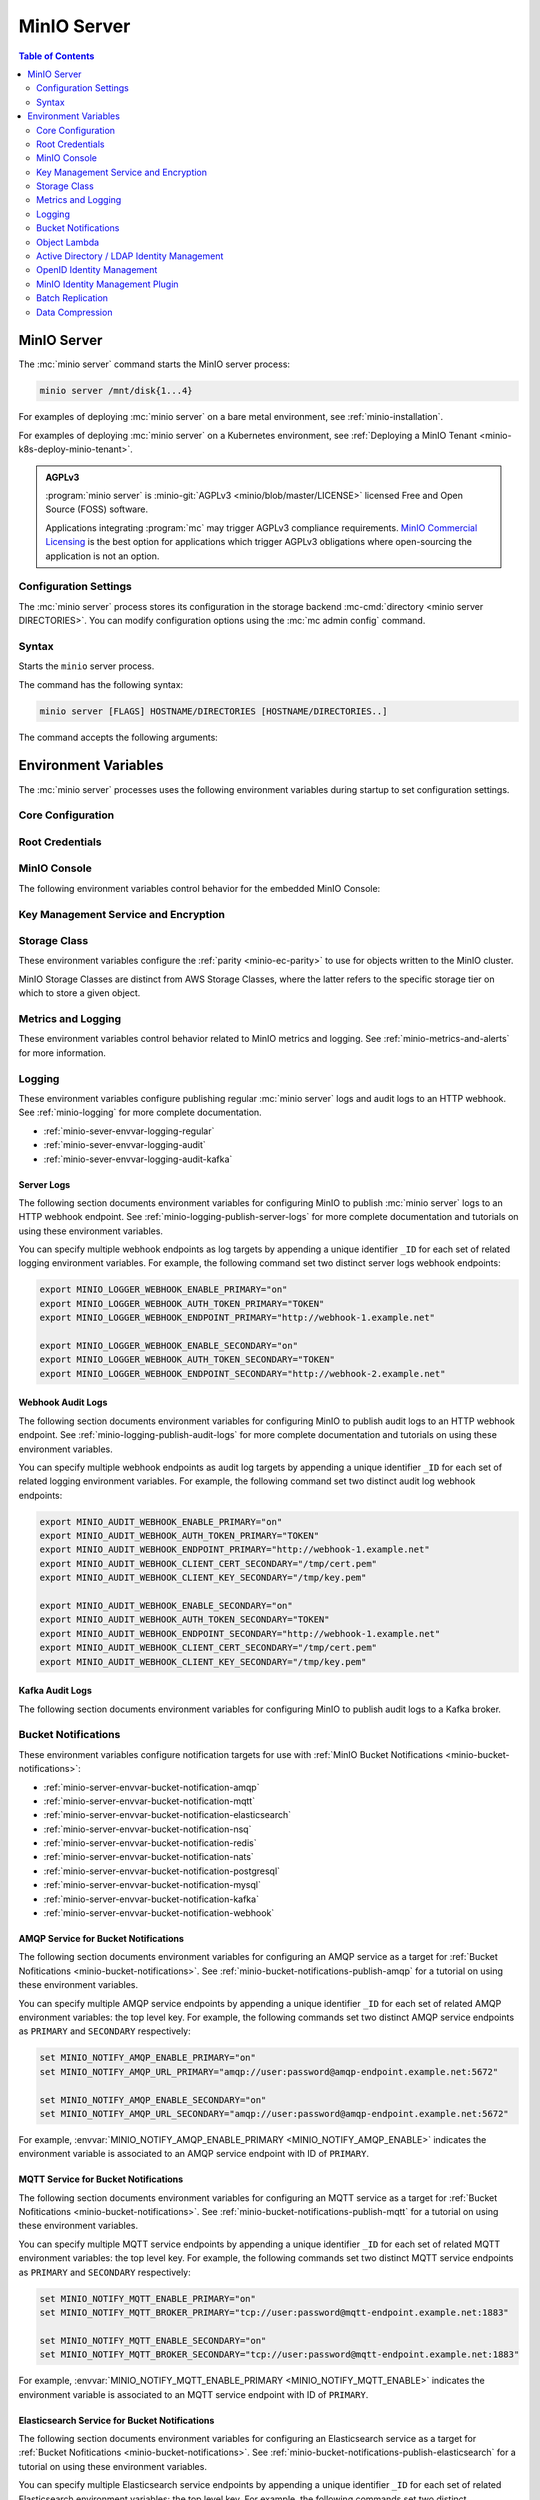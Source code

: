 ============
MinIO Server
============

.. default-domain:: minio

.. contents:: Table of Contents
   :local:
   :depth: 2

.. mc:: minio

MinIO Server
------------

The :mc:`minio server` command starts the MinIO server process:

.. code-block:: shell
   :class: copyable

   minio server /mnt/disk{1...4}

For examples of deploying :mc:`minio server` on a bare metal environment,
see :ref:`minio-installation`.

For examples of deploying :mc:`minio server` on a Kubernetes environment,
see :ref:`Deploying a MinIO Tenant <minio-k8s-deploy-minio-tenant>`.

.. admonition:: AGPLv3
   :class: note

   :program:`minio server` is :minio-git:`AGPLv3 <minio/blob/master/LICENSE>` 
   licensed Free and Open Source (FOSS) software. 

   Applications integrating :program:`mc` may trigger AGPLv3 compliance
   requirements. `MinIO Commercial Licensing <https://min.io/pricing>`__
   is the best option for applications which trigger AGPLv3 obligations where
   open-sourcing the application is not an option.

Configuration Settings
~~~~~~~~~~~~~~~~~~~~~~

The :mc:`minio server` process stores its configuration in the storage
backend :mc-cmd:`directory <minio server DIRECTORIES>`. You can modify
configuration options using the
:mc:`mc admin config` command.

Syntax
~~~~~~~

.. mc:: minio server

Starts the ``minio`` server process.

The command has the following syntax:

.. code-block:: shell
   :class: copyable

   minio server [FLAGS] HOSTNAME/DIRECTORIES [HOSTNAME/DIRECTORIES..]

The command accepts the following arguments:

.. mc-cmd:: HOSTNAME

   The hostname of a :mc:`minio server` process.

   For standalone deployments, this field is *optional*. You can start a
   standalone :mc:`~minio server` process with only the
   :mc-cmd:`~minio server DIRECTORIES` argument.

   For distributed deployments, specify the hostname of each :mc:`minio server`
   in the deployment. The group of :mc:`minio server` processes represent a
   single :ref:`Server Pool <minio-intro-server-pool>`.

   :mc-cmd:`~minio server HOSTNAME` supports MinIO expansion notation
   ``{x...y}`` to denote a sequential series of hostnames. MinIO *requires*
   sequential hostnames to identify each :mc:`minio server` process in the set.

   For example,
   ``https://minio{1...4}.example.net`` expands to:

   - ``https://minio1.example.net``
   - ``https://minio2.example.net``
   - ``https://minio3.example.net``
   - ``https://minio4.example.net``

   You must run the :mc:`minio server` command with the *same* combination of
   :mc-cmd:`~minio server HOSTNAME` and :mc-cmd:`~minio server DIRECTORIES` on
   each host in the Server Pool.

   Each additional ``HOSTNAME/DIRECTORIES`` pair denotes an additional Server
   Set for the purpose of horizontal expansion of the MinIO deployment. For more
   information on Server Pools, see :ref:`Server Pool <minio-intro-server-pool>`.

.. mc-cmd:: DIRECTORIES
   :required:

   The directories or drives the :mc:`minio server` process uses as the
   storage backend.

   :mc-cmd:`~minio server DIRECTORIES` supports MinIO expansion notation
   ``{x...y}`` to denote a sequential series of folders or drives. For example,
   ``/mnt/disk{1...4}`` expands to:

   - ``/mnt/disk1``
   - ``/mnt/disk2``
   - ``/mnt/disk3``
   - ``/mnt/disk4``

   The :mc-cmd:`~minio server DIRECTORIES` path(s) *must* be empty when first
   starting the :mc:`minio <minio server>` process.

   The :mc:`minio server` process requires *at least* 4 drives or directories
   to enable :ref:`erasure coding <minio-erasure-coding>`.

   .. important::

      MinIO recommends locally-attached drives, where the
      :mc-cmd:`~minio server DIRECTORIES` path points to each drive on the
      host machine. MinIO recommends *against* using network-attached
      storage, as network latency reduces performance of those drives
      compared to locally-attached storage.

      For development or evaluation, you can specify multiple logical
      directories or partitions on a single physical volume to enable erasure
      coding on the deployment.

      For production environments, MinIO does **not recommend** using multiple
      logical directories or partitions on a single physical disk. While MinIO
      supports those configurations, the potential cost savings come at the risk
      of decreased reliability.


.. mc-cmd:: --address
   :optional:

   Binds the :mc:`minio <minio server>` server process to a
   specific network address and port number. Specify the address and port as
   ``ADDRESS:PORT``, where ``ADDRESS`` is an IP address or hostname and
   ``PORT`` is a valid and open port on the host system.

   To change the port number for all IP addresses or hostnames configured
   on the host machine, specify ``:PORT`` where ``PORT`` is a valid
   and open port on the host.

   .. versionchanged:: RELEASE.2023-01-02T09-40-09Z
   
      You can configure your hosts file to have MinIO only listen on specific IPs.
      For example, if the machine's `/etc/hosts` file contains the following:

      .. code-block:: shell

         127.0.1.1       minioip
         127.0.1.2       minioip

      A command like the following would listen for API calls on port ``9000`` on both configured IP addresses.

      .. code-block:: shell

         minio server --address "minioip:9000" ~/miniodirectory

   If omitted, :mc:`minio <minio server>` binds to port ``9000`` on all
   configured IP addresses or hostnames on the host machine.

.. mc-cmd:: --console-address
   :optional:

   Specifies a static port for the embedded MinIO Console.

   Omit to direct MinIO to generate a dynamic port at server startup. The
   MinIO server outputs the port to the system log.

.. mc-cmd:: --ftp
   :optional:
   
   Enable and configure a File Transfer Protocol (``FTP``) or File Transfer Protocol over SSL/TLS (``FTPS``) server.
   Use this flag multiple times to specify an address port, a passive port range of addresses, or a TLS certificate and key as key-value pairs.

   Valid keys:

   - ``address``, which takes a single port to use for the server, typically ``8021``
   
   - _(Optional)_ ``passive-port-range``, which restricts the range of potential ports the server can use to transfer data, such as when tight firewall rules limit the port the FTP server can request for the connection
   
   - _(Optional)_ ``tls-private-key``, which takes the path to the user's private key for accessing the MinIO deployment by TLS
     
     Use with ``tls-public-cert``.
   
   - _(Optional)_ ``tls-public-cert``, which takes the path to the certificate for accessing the MinIO deployment by TLS
     
     Use with ``tls-private-key``.

   For MinIO deployments with TLS enabled, omit ``tls-private-key`` and ``tls-public-key`` to direct MinIO to use the default TLS keys for the MinIO deployment. 
   See :ref:`minio-tls` for more information.
   You only need to specify a certificate and private key to a different set of TLS certificate and key than the MinIO default (for example, to use a different domain).

   For example:

   .. code-block:: shell
      :class: copyable

      minio server http://server{1...4}/disk{1...4} \
      --ftp="address=:8021"                         \
      --ftp="passive-port-range=30000-40000"        \
      --ftp="tls-private-key=path/to/private.key"   \
      --ftp="tls-public-cert=path/to/public.crt"    \
      ...

.. mc-cmd:: --sftp
   :optional:

   Enable and configure a SSH File Transfer Protocol (``SFTP``) server.
   Use multiple times to specify an address port and the path to the ssh private key to use as key-value pairs.

   Valid keys:

   - ``address``, which takes a single port to use for the server, typically ``8022``
   - ``ssh-private-key``, which takes the path to the user's private key file

   For example:

   .. code-block:: shell
      :class: copyable

      minio server http://server{1...4}/disk{1...4}                               \
      --sftp="address=:8022" --sftp="ssh-private-key=/home/miniouser/.ssh/id_rsa" \
      ...

.. mc-cmd:: --certs-dir, -S
   :optional:

   Specifies the path to the folder containing certificates the
   :mc:`minio` process uses for configuring TLS/SSL connectivity.

   Omit to use the default directory paths:

   - Linux/OSX: ``${HOME}/.minio/certs``
   - Windows: ``%%USERPROFILE%%\.minio\certs``.

   See :ref:`minio-TLS` for more information on TLS/SSL connectivity.

.. mc-cmd:: --quiet
   :optional:

   Disables startup information.

.. mc-cmd:: --anonymous
   :optional:

   Hides sensitive information from logging.

.. mc-cmd:: --json
   :optional:

   Outputs server logs and startup information in ``JSON`` format.

.. _minio-server-environment-variables:

Environment Variables
---------------------

The :mc:`minio server` processes uses the following
environment variables during startup to set configuration settings.

Core Configuration
~~~~~~~~~~~~~~~~~~

.. envvar:: MINIO_VOLUMES

   The directories or drives the :mc:`minio server` process uses as the
   storage backend.

   Functionally equivalent to setting :mc-cmd:`minio server DIRECTORIES`.
   Use this value when configuring MinIO to run using an environment file.

.. envvar:: MINIO_CONFIG_ENV_FILE

   Specifies the full path to the file the MinIO server process uses for loading environment variables.
   
   For ``systemd``-managed files, setting this value to the environment file allows MinIO to reload changes to that file on using :mc-cmd:`mc admin service restart` to restart the deployment.

.. envvar:: MINIO_ILM_EXPIRY_WORKERS

   Specifies the number of workers to make available to expire objects configured with ILM rules for expiration.
   When not set, MinIO defaults to using up to half of the available processing cores available.


.. envvar:: MINIO_DOMAIN

   Set to the Fully Qualified Domain Name (FQDN) MinIO accepts Bucket DNS (Virtual Host)-style requests on.

   For example, setting ``MINIO_DOMAIN=minio.example.net`` directs MinIO to accept an incoming connection request the ``data`` bucket at ``data.minio.example.net``.

   If this setting is omitted, the default is to only accept path-style requests. For example, ``minio.example.net/data``.

.. _minio-scanner-speed-options:

.. envvar:: MINIO_SCANNER_SPEED

   Manage the maximum wait period for the scanner when balancing MinIO read/write performance to scanner processes.
   
   .. include:: /includes/common/scanner.rst
      :start-after: start-scanner-speed-values
      :end-before: end-scanner-speed-values
   
Root Credentials
~~~~~~~~~~~~~~~~

.. envvar:: MINIO_ROOT_USER

   The access key for the :ref:`root <minio-users-root>` user.

   .. warning::

      If :envvar:`MINIO_ROOT_USER` is unset,
      :mc:`minio` defaults to ``minioadmin``.

      **NEVER** use the default credentials in production environments.
      MinIO strongly recommends specifying a unique, long, and random
      :envvar:`MINIO_ROOT_USER` value for all environments.

.. envvar:: MINIO_ROOT_PASSWORD

   The secret key for the :ref:`root <minio-users-root>` user.

   .. warning::

      If :envvar:`MINIO_ROOT_PASSWORD` is unset,
      :mc:`minio` defaults to ``minioadmin``.

      **NEVER** use the default credentials in production environments.
      MinIO strongly recommends specifying a unique, long, and random
      :envvar:`MINIO_ROOT_PASSWORD` value for all environments.

.. envvar:: MINIO_API_ROOT_ACCESS

   .. include:: /includes/common-mc-admin-config.rst
      :start-after: start-minio-root-api-access
      :end-before: end-minio-root-api-access

   This environment variable corresponds with the :mc-conf:`api root_access <api.root_access>` configuration setting.
   You can use this variable to temporarily override the configuration setting and re-enable root access to the deployment.

.. envvar:: MINIO_ACCESS_KEY

   .. deprecated:: RELEASE.2021-04-22T15-44-28Z

   The access key for the :ref:`root <minio-users-root>` user.

   This environment variable is *deprecated* in favor of the
   :envvar:`MINIO_ROOT_USER` environment variable.

   .. warning::

      If :envvar:`MINIO_ACCESS_KEY` is unset,
      :mc:`minio` defaults to ``minioadmin``.

      **NEVER** use the default credentials in production environments.
      MinIO strongly recommends specifying a unique, long, and random
      :envvar:`MINIO_ACCESS_KEY` value for all environments.

.. envvar:: MINIO_SECRET_KEY

   .. deprecated:: RELEASE.2021-04-22T15-44-28Z

   The secret key for the :ref:`root <minio-users-root>` user.

   This environment variable is *deprecated* in favor of the
   :envvar:`MINIO_ROOT_PASSWORD` environment variable.

   .. warning::

      If :envvar:`MINIO_SECRET_KEY` is unset,
      :mc:`minio` defaults to ``minioadmin``.

      **NEVER** use the default credentials in production environments.
      MinIO strongly recommends specifying a unique, long, and random
      :envvar:`MINIO_ACCESS_KEY` value for all environments.

.. envvar:: MINIO_ACCESS_KEY_OLD

   .. deprecated:: RELEASE.2021-04-22T15-44-28Z

   To perform root credential rotation, modify the
   :envvar:`MINIO_ROOT_USER` and `MINIO_ROOT_PASSWORD` environment
   variables.

.. envvar:: MINIO_SECRET_KEY_OLD

   .. deprecated:: RELEASE.2021-04-22T15-44-28Z

   To perform root credential rotation, modify the
   :envvar:`MINIO_ROOT_USER` and `MINIO_ROOT_PASSWORD` environment
   variables.

MinIO Console
~~~~~~~~~~~~~

The following environment variables control behavior for the embedded
MinIO Console:

.. envvar:: MINIO_PROMETHEUS_URL

   *Optional*

   Specify the URL for a Prometheus service configured to 
   :ref:`scrape MinIO metrics <minio-metrics-collect-using-prometheus>`.

   The MinIO Console populates the :guilabel:`Dashboard` with cluster metrics
   using the ``minio-job`` Prometheus scraping job.

   If you are using a standalone MinIO Console process, this variable
   corresponds with ``CONSOLE_PROMETHEUS_URL``.

.. envvar:: MINIO_PROMETHEUS_JOB_ID

   *Optional*

   Specify the custom Prometheus job ID used for 
   :ref:`scraping MinIO metrics <minio-metrics-collect-using-prometheus>`. 

   MinIO defaults to ``minio-job``.

   If you are using a standalone MinIO Console process, this variable
   corresponds with ``CONSOLE_PROMETHEUS_JOB_ID``.

.. envvar:: MINIO_PROMETHEUS_AUTH_TOKEN

   *Optional*

   Specify the auth token the Console should use to connect to a Prometheus service.

   If you are using a standalone MinIO Console process, this variable corresponds with ``CONSOLE_PROMETHEUS_AUTH_TOKEN``.

.. envvar:: MINIO_LOG_QUERY_URL

   *Optional*

   Specify the URL of a PostgreSQL service to which MinIO writes 
   :ref:`Audit logs <minio-logging-publish-audit-logs>`. The embedded
   MinIO Console provides a Log Search tool that allows querying the
   PostgreSQL service for collected logs.

.. envvar:: MINIO_BROWSER

   *Optional*

   Specify ``off`` to disable the embedded MinIO Console.

.. envvar:: MINIO_BROWSER_LOGIN_ANIMATION

   *Optional*

   .. versionadded:: MinIO Server RELEASE.2023-05-04T21-44-30Z

   Specify ``off`` to disable the animated login screen for the MinIO Console. 
   Defaults to ``on``.

.. envvar:: MINIO_BROWSER_REDIRECT

   .. versionadded:: MinIO Server RELEASE.2023-09-16T01-01-47Z

   Specify whether requests from a web browser automatically redirect to the Console address.
   Defaults to ``true``.

.. envvar:: MINIO_BROWSER_REDIRECT_URL

   *Optional*

   Specify the Fully Qualified Domain Name (FQDN) the MinIO Console listens for incoming connections on.
   
   If you want to host the MinIO Console exclusively from a reverse-proxy service, you must specify the hostname managed by that service.
   
   For example, consider a reverse proxy configured to route ``https://example.net/minio/`` to the MinIO Console.
   You must set this environment variable to match that hostname for the Console to both listen and respond to requests using that hostname.

   If you omit this variable, the Console listens and responds to all IP addresses or hostnames associated to the host machine on which the MinIO Server runs.

.. envvar:: MINIO_BROWSER_SESSION_DURATION

   *Optional*

   .. versionadded:: MinIO Server RELEASE.2023-08-23T10-07-06Z

   Specify the duration of a browser session for working with the MinIO Console.

   MinIO supports the following units of time measurement:

   - ``s`` - seconds, "60s"
   - ``m`` - minutes, "60m"
   - ``h`` - hours, "24h"
   - ``d`` - days, "7d"

   Defaults to ``12h``.

.. envvar:: MINIO_SERVER_URL

   *Optional*

   Specify the Fully Qualified Domain Name (FQDN) the MinIO Console must use for connecting to the MinIO Server.
   The Console also uses this value for setting the root hostname when generating presigned URLs.

   This setting may be required if:

   - The MinIO Server uses a TLS certificate that does not include the host local IP(s) in the certificate Subject Alternative Name (SAN) *or*

   - The Console must use a specific hostname to connect or reference the MinIO Server, e.g. due to a reverse proxy or similar configuration.

Key Management Service and Encryption
~~~~~~~~~~~~~~~~~~~~~~~~~~~~~~~~~~~~~


.. envvar:: MINIO_KMS_KES_ENDPOINT

   The endpoint for the MinIO Key Encryption Service (KES) process to use
   for supporting SSE-S3 and MinIO backend encryption operations.

.. envvar:: MINIO_KMS_KES_KEY_FILE

   The private key associated to the the :envvar:`MINIO_KMS_KES_CERT_FILE` x.509
   certificate to use when authenticating to the KES server. The KES server
   requires clients to present their certificate for performing mutual TLS
   (mTLS).

   See the :minio-git:`KES wiki <kes/wiki/Configuration#policy-configuration>`
   for more complete documentation on KES access control.

.. envvar:: MINIO_KMS_KES_CERT_FILE

   The x.509 certificate to present to the KES server. The KES server requires
   clients to present their certificate for performing mutual TLS (mTLS).

   The KES server computes an
   :minio-git:`identity <kes/wiki/Configuration#policy-configuration>`
   from the certificate and compares it to its configured
   policies. The KES server grants the
   :mc:`minio` server access to only those operations explicitly granted by the
   policy.

   See the :minio-git:`KES wiki <kes/wiki/Configuration#policy-configuration>`
   for more complete documentation on KES access control.

.. envvar:: MINIO_KMS_KES_KEY_NAME

   The name of an external key on the Key Management system (KMS) configured on
   the KES server and used for performing en/decryption operations. MinIO
   uses this key for the following:

   - Encrypting backend data (
     :ref:`IAM <minio-authentication-and-identity-management>`, 
     server configuration).

   - The default encryption key for Server-Side Encryption with 
     :ref:`SSE-KMS <minio-encryption-sse-kms>`.

   - The encryption key for Server-Side Encryption with
     :ref:`SSE-S3 <minio-encryption-sse-s3>`.

.. envvar:: MINIO_KMS_KES_ENCLAVE

   Use this optional environment variable to define the name of a KES enclave.
   A KES enclave provides an isolated space for its associated keys separate from other enclaves on a stateful KES server.

   If not set, MinIO does not send enclave information.
   For a stateful KES server, this results in using the default enclave.

.. _minio-server-envvar-storage-class:
.. _minio-ec-storage-class:

Storage Class
~~~~~~~~~~~~~

These environment variables configure the :ref:`parity <minio-ec-parity>` to use for objects written to the MinIO cluster.

MinIO Storage Classes are distinct from AWS Storage Classes, where the latter refers to the specific storage tier on which to store a given object.

.. envvar:: MINIO_STORAGE_CLASS_STANDARD

   The :ref:`parity level <minio-ec-parity>` for the deployment.
   MinIO shards objects written with the default ``STANDARD`` storage class using this parity value.

   MinIO references the ``x-amz-storage-class`` header in request metadata for determining which storage class to assign an object. 
   The specific syntax or method for setting headers depends on your preferred method for interfacing with the MinIO server.

   Specify the value using ``EC:M`` notation, where ``M`` refers to the number of parity blocks to create for the object.

   The following table lists the default values based on the :ref:`erasure set size <minio-ec-erasure-set>` of the initial server pool in the deployment:

   .. list-table::
      :header-rows: 1
      :widths: 30 70
      :width: 100%

      * - Erasure Set Size
        - Default Parity (EC:N)

      * - 4-5
        - EC:2

      * - 6 - 7
        - EC:3

      * - 8 - 16
        - EC:4

   The minimum supported value is ``0``, which indicates no erasure coding protections.
   These deployments rely entirely on the storage controller or resource for availability / resiliency. 
   
   The maximum value depends on the erasure set size of the initial server pool in the deployment, where the upper bound is  :math:`\frac{\text{ERASURE_SET_SIZE}}{\text{2}}`.
   For example, a deployment with erasure set stripe size of 16 has a maximum standard parity of 8.

   You can change this value after startup to any value between ``0`` and the upper bound for the erasure set size.
   MinIO only applies the changed parity to newly written objects.
   Existing objects retain the parity value in place at the time of their creation.

.. envvar:: MINIO_STORAGE_CLASS_RRS

   The :ref:`parity level <minio-ec-parity>` for objects written with the ``REDUCED`` storage class.

   MinIO references the ``x-amz-storage-class`` header in request metadata for determining which storage class to assign an object. 
   The specific syntax or method for setting headers depends on your preferred method for interfacing with the MinIO server.

   Specify the value using ``EC:M`` notation, where ``M`` refers to the number of parity blocks to create for the object.

   This value **must be** less than or equal to :envvar:`MINIO_STORAGE_CLASS_STANDARD`.

   You cannot set this value for deployments with an erasure set size less than 5.
   Defaults to ``EC:2``.

.. envvar:: MINIO_STORAGE_CLASS_COMMENT

   Adds a comment to the storage class settings.

.. _minio-server-envvar-metrics-logging:

Metrics and Logging
~~~~~~~~~~~~~~~~~~~

These environment variables control behavior related to MinIO metrics and
logging. See :ref:`minio-metrics-and-alerts` for more information.

.. envvar:: MINIO_PROMETHEUS_AUTH_TYPE

   Specifies the authentication mode for the Prometheus
   :ref:`scraping endpoints <minio-metrics-and-alerts>`.

   - ``jwt`` - *Default* MinIO requires that the scraping client specify a JWT
     token for authenticating requests. Use
     :mc-cmd:`mc admin prometheus generate` to generate the necessary JWT
     bearer tokens.

   - ``public`` MinIO does not require that scraping clients authenticate their
     requests.

Logging
~~~~~~~

These environment variables configure publishing regular :mc:`minio server` logs
and audit logs to an HTTP webhook. See :ref:`minio-logging` for more complete
documentation.

- :ref:`minio-sever-envvar-logging-regular`
- :ref:`minio-sever-envvar-logging-audit`
- :ref:`minio-sever-envvar-logging-audit-kafka`

.. _minio-sever-envvar-logging-regular:

Server Logs
+++++++++++

The following section documents environment variables for configuring MinIO to
publish :mc:`minio server` logs to an HTTP webhook endpoint. See
:ref:`minio-logging-publish-server-logs` for more complete documentation and
tutorials on using these environment variables.

You can specify multiple webhook endpoints as log targets by appending
a unique identifier ``_ID`` for each set of related logging environment
variables. For example, the following command set two distinct
server logs webhook endpoints:

.. code-block:: shell
   :class: copyable

   export MINIO_LOGGER_WEBHOOK_ENABLE_PRIMARY="on"
   export MINIO_LOGGER_WEBHOOK_AUTH_TOKEN_PRIMARY="TOKEN"
   export MINIO_LOGGER_WEBHOOK_ENDPOINT_PRIMARY="http://webhook-1.example.net"

   export MINIO_LOGGER_WEBHOOK_ENABLE_SECONDARY="on"
   export MINIO_LOGGER_WEBHOOK_AUTH_TOKEN_SECONDARY="TOKEN"
   export MINIO_LOGGER_WEBHOOK_ENDPOINT_SECONDARY="http://webhook-2.example.net"

.. envvar:: MINIO_LOGGER_WEBHOOK_ENABLE

   Specify ``"on"`` to enable publishing :mc:`minio server` logs to the HTTP
   webhook endpoint.

   Requires specifying :envvar:`MINIO_LOGGER_WEBHOOK_ENDPOINT`.

   This environment variable corresponds with the top-level :mc-conf:`logger_webhook` configuration setting.

.. envvar:: MINIO_LOGGER_WEBHOOK_ENDPOINT

   The HTTP endpoint of the webhook. 

   This environment variable corresponds with the :mc-conf:`logger_webhook endpoint <logger_webhook.endpoint>` configuration setting.

.. envvar:: MINIO_LOGGER_WEBHOOK_AUTH_TOKEN

   *Optional*

   An authentication token of the appropriate type for the endpoint.
   Omit for endpoints which do not require authentication.

   To allow for a variety of token types, MinIO creates the request authentication header using the value *exactly as specified*.
   Depending on the endpoint, you may need to include additional information.

   For example: for a Bearer token, prepend ``Bearer``:

   .. code-block:: shell
      :class: copyable

      set MINIO_LOGGER_WEBHOOK_AUTH_TOKEN_myendpoint="Bearer 1a2b3c4f5e"

   Modify the value according to the endpoint requirements.
   A custom authentication format could resemble the following:

   .. code-block:: shell
      :class: copyable

      set MINIO_LOGGER_WEBHOOK_AUTH_TOKEN_xyz="ServiceXYZ 1a2b3c4f5e"

   Consult the documenation for the desired service for more details.

   This environment variable corresponds with the :mc-conf:`logger_webhook auth_token <logger_webhook.auth_token>` configuration setting.

.. envvar:: MINIO_LOGGER_WEBHOOK_CLIENT_CERT

   *Optional*

   The path to the mTLS certificate to use for authenticating to the webhook logger.

   Requires specifying :envvar:`MINIO_LOGGER_WEBHOOK_CLIENT_KEY`.

   This environment variable corresponds with the :mc-conf:`logger_webhook client_cert <logger_webhook.client_cert>` configuration setting.

.. envvar:: MINIO_LOGGER_WEBHOOK_CLIENT_KEY

   *Optional*

   The path to the mTLS certificate key to use to authenticate with the webhook logger service.

   Requires specifying :envvar:`MINIO_LOGGER_WEBHOOK_CLIENT_CERT`.

   This environment variable corresponds with the :mc-conf:`logger_webhook client_key <logger_webhook.client_key>` configuration setting.

.. envvar:: MINIO_LOGGER_WEBHOOK_PROXY

   *Optional*

   Define a proxy to use for the webhook logger when communicating from MinIO to external webhooks.

   This environment variable corresponds with the :mc-conf:`logger_webhook proxy <logger_webhook.proxy>` configuration setting.

.. envvar:: MINIO_LOGGER_WEBHOOK_QUEUE_DIR

   .. versionadded:: RELEASE.2023-05-18T00-05-36Z

   *Optional*

   Specify the directory path, such as ``/opt/minio/events``, to enable MinIO's persistent event store for undelivered messages.
   The MinIO process must have read, write, and list access on the specified directory.

   MinIO stores undelivered events in the specified store while the webhook service is offline and replays the stored events when connectivity resumes.

   This environment variable corresponds with the :mc-conf:`logger_webhook queue_dir <logger_webhook.queue_dir>` configuration setting.

.. envvar:: MINIO_LOGGER_WEBHOOK_QUEUE_SIZE

   *Optional*

   An integer value to use for the queue size for logger webhook targets.

   This environment variable corresponds with the :mc-conf:`logger_webhook queue_size <logger_webhook.queue_size>` configuration setting.

.. _minio-sever-envvar-logging-audit:

Webhook Audit Logs
++++++++++++++++++

The following section documents environment variables for configuring MinIO to
publish audit logs to an HTTP webhook endpoint. See
:ref:`minio-logging-publish-audit-logs` for more complete documentation and
tutorials on using these environment variables.

You can specify multiple webhook endpoints as audit log targets by appending
a unique identifier ``_ID`` for each set of related logging environment
variables. For example, the following command set two distinct
audit log webhook endpoints:

.. code-block:: shell
   :class: copyable

   export MINIO_AUDIT_WEBHOOK_ENABLE_PRIMARY="on"
   export MINIO_AUDIT_WEBHOOK_AUTH_TOKEN_PRIMARY="TOKEN"
   export MINIO_AUDIT_WEBHOOK_ENDPOINT_PRIMARY="http://webhook-1.example.net"
   export MINIO_AUDIT_WEBHOOK_CLIENT_CERT_SECONDARY="/tmp/cert.pem"
   export MINIO_AUDIT_WEBHOOK_CLIENT_KEY_SECONDARY="/tmp/key.pem"

   export MINIO_AUDIT_WEBHOOK_ENABLE_SECONDARY="on"
   export MINIO_AUDIT_WEBHOOK_AUTH_TOKEN_SECONDARY="TOKEN"
   export MINIO_AUDIT_WEBHOOK_ENDPOINT_SECONDARY="http://webhook-1.example.net"
   export MINIO_AUDIT_WEBHOOK_CLIENT_CERT_SECONDARY="/tmp/cert.pem"
   export MINIO_AUDIT_WEBHOOK_CLIENT_KEY_SECONDARY="/tmp/key.pem"

.. envvar:: MINIO_AUDIT_WEBHOOK_ENABLE

   Specify ``"on"`` to enable publishing audit logs to the HTTP webhook endpoint.

   Requires specifying :envvar:`MINIO_AUDIT_WEBHOOK_ENDPOINT`.

   This environment variable corresponds with top-level :mc-conf:`audit_webhook` configuration setting.

.. envvar:: MINIO_AUDIT_WEBHOOK_ENDPOINT

   The HTTP endpoint of the webhook. 

   This environment variable corresponds with the :mc-conf:`audit_webhook endpoint <audit_webhook.endpoint>` configuration setting.

.. envvar:: MINIO_AUDIT_WEBHOOK_AUTH_TOKEN

   *Optional*

   An authentication token of the appropriate type for the endpoint.
   Omit for endpoints which do not require authentication.

   To allow for a variety of token types, MinIO creates the request authentication header using the value *exactly as specified*.
   Depending on the endpoint, you may need to include additional information.

   For example: for a Bearer token, prepend ``Bearer``:

   .. code-block:: shell
      :class: copyable

      set MINIO_AUDIT_WEBHOOK_AUTH_TOKEN_myendpoint="Bearer 1a2b3c4f5e"

   Modify the value according to the endpoint requirements.
   A custom authentication format could resemble the following:

   .. code-block:: shell
      :class: copyable

      set MINIO_AUDIT_WEBHOOK_AUTH_TOKEN_xyz="ServiceXYZ 1a2b3c4f5e"

   Consult the documenation for the desired service for more details.

   This environment variable corresponds with the :mc-conf:`audit_webhook auth_token <audit_webhook.auth_token>` configuration setting.

.. envvar:: MINIO_AUDIT_WEBHOOK_CLIENT_CERT

   *Optional*

   The x.509 client certificate to present to the HTTP webhook. Omit for
   webhooks which do not require clients to present a known TLS certificate.

   Requires specifying :envvar:`MINIO_AUDIT_WEBHOOK_CLIENT_KEY`.

   This environment variable corresponds with the :mc-conf:`audit_webhook client_cert <audit_webhook.client_cert>` configuration setting.

.. envvar:: MINIO_AUDIT_WEBHOOK_CLIENT_KEY

   *Optional*

   The x.509 private key to present to the HTTP webhook. Omit for
   webhooks which do not require clients to present a known TLS certificate.

   Requires specifying :envvar:`MINIO_AUDIT_WEBHOOK_CLIENT_CERT`.

   This environment variable corresponds with the :mc-conf:`audit_webhook client_key <audit_webhook.client_key>` configuration setting.

.. envvar:: MINIO_AUDIT_WEBHOOK_QUEUE_DIR

   .. versionadded:: RELEASE.2023-05-18T00-05-36Z

   *Optional*

   Specify the directory path, such as ``/opt/minio/events``, to enable MinIO's persistent event store for undelivered messages.
   The MinIO process must have read, write, and list access on the specified directory.

   MinIO stores undelivered events in the specified store while the webhook service is offline and replays the stored events when connectivity resumes.

   This environment variable corresponds with the :mc-conf:`audit_webhook queue_dir <audit_webhook.queue_dir>` configuration setting.

.. envvar:: MINIO_AUDIT_WEBHOOK_QUEUE_SIZE

   *Optional*

   An integer value to use for the queue size for audit webhook targets.

   This environment variable corresponds with the :mc-conf:`audit_webhook queue_size <audit_webhook.queue_size>` configuration setting.

.. _minio-sever-envvar-logging-audit-kafka:

Kafka Audit Logs
++++++++++++++++

The following section documents environment variables for configuring MinIO to publish audit logs to a Kafka broker.

.. envvar:: MINIO_AUDIT_KAFKA_ENABLE
   :required:

   Set to ``"on"`` to enable the target.

   Set to ``"off"`` to disable the target.

.. envvar:: MINIO_AUDIT_KAFKA_BROKERS
   :required:

   .. include:: /includes/common-mc-admin-config.rst
      :start-after: start-minio-kafka-audit-logging-brokers-desc
      :end-before: end-minio-kafka-audit-logging-brokers-desc

   This environment variable corresponds with the :mc-conf:`audit_kafka.brokers` configuration setting.
    
.. envvar:: MINIO_AUDIT_KAFKA_TOPIC
   :required:

   .. include:: /includes/common-mc-admin-config.rst
      :start-after: start-minio-kafka-audit-logging-topic-desc
      :end-before: end-minio-kafka-audit-logging-topic-desc

   This environment variable corresponds with the :mc-conf:`audit_kafka.topic` configuration setting.
    
.. envvar:: MINIO_AUDIT_KAFKA_TLS  
   :optional:

   .. include:: /includes/common-mc-admin-config.rst
      :start-after: start-minio-kafka-audit-logging-tls-desc
      :end-before: end-minio-kafka-audit-logging-tls-desc

   This environment variable corresponds with the :mc-conf:`audit_kafka.tls` configuration setting.

.. envvar:: MINIO_AUDIT_KAFKA_TLS_SKIP_VERIFY
   :optional:

   .. include:: /includes/common-mc-admin-config.rst
      :start-after: start-minio-kafka-audit-logging-tls-skip-verify-desc
      :end-before: end-minio-kafka-audit-logging-tls-skip-verify-desc

   This environment variable corresponds with the :mc-conf:`audit_kafka.tls_skip_verify` configuration setting.

.. envvar:: MINIO_AUDIT_KAFKA_SASL
   :optional:

   .. include:: /includes/common-mc-admin-config.rst
      :start-after: start-minio-kafka-audit-logging-sasl-desc
      :end-before: end-minio-kafka-audit-logging-sasl-desc

   Requires specifying :envvar:`MINIO_AUDIT_KAFKA_SASL_USERNAME` and :envvar:`MINIO_AUDIT_KAFKA_SASL_PASSWORD`.

   This environment variable corresponds with the :mc-conf:`audit_kafka.sasl` configuration setting.

.. envvar:: MINIO_AUDIT_KAFKA_SASL_USERNAME
   :optional:

   .. include:: /includes/common-mc-admin-config.rst
      :start-after: start-minio-kafka-audit-logging-sasl-username-desc
      :end-before: end-minio-kafka-audit-logging-sasl-username-desc

   This environment variable corresponds with the :mc-conf:`audit_kafka.sasl_username` configuration setting.

.. envvar:: MINIO_AUDIT_KAFKA_SASL_PASSWORD
   :optional:

   .. include:: /includes/common-mc-admin-config.rst
      :start-after: start-minio-kafka-audit-logging-sasl-password-desc
      :end-before: end-minio-kafka-audit-logging-sasl-password-desc

   This environment variable corresponds with the :mc-conf:`audit_kafka.sasl_password` configuration setting.

.. envvar:: MINIO_AUDIT_KAFKA_SASL_MECHANISM
   :optional:

   .. include:: /includes/common-mc-admin-config.rst
      :start-after: start-minio-kafka-audit-logging-sasl-mechanism-desc
      :end-before: end-minio-kafka-audit-logging-sasl-mechanism-desc

   .. important::

      The ``PLAIN`` authentication mechanism sends credentials in plain text over the network.
      Use :envvar:`MINIO_AUDIT_KAFKA_TLS` to enable TLS connectivity to the Kafka brokers and ensure secure transmission of SASL credentials.

   This environment variable corresponds with the :mc-conf:`audit_kafka.sasl_mechanism` configuration setting.

.. envvar:: MINIO_AUDIT_KAFKA_TLS_CLIENT_AUTH
   :optional:

   .. include:: /includes/common-mc-admin-config.rst
      :start-after: start-minio-kafka-audit-logging-tls-client-auth-desc
      :end-before: end-minio-kafka-audit-logging-tls-client-auth-desc

   Requires specifying :envvar:`MINIO_AUDIT_KAFKA_CLIENT_TLS_CERT` and :envvar:`MINIO_AUDIT_KAFKA_CLIENT_TLS_KEY`.

   This environment variable corresponds with the :mc-conf:`audit_kafka.tls_client_auth` configuration setting.

.. envvar:: MINIO_AUDIT_KAFKA_CLIENT_TLS_CERT
   :optional:

   .. include:: /includes/common-mc-admin-config.rst
      :start-after: start-minio-kafka-audit-logging-client-tls-cert-desc
      :end-before: end-minio-kafka-audit-logging-client-tls-cert-desc

   This environment variable corresponds with the :mc-conf:`audit_kafka.client_tls_cert` configuration setting.

.. envvar:: MINIO_AUDIT_KAFKA_CLIENT_TLS_KEY
   :optional:

   .. include:: /includes/common-mc-admin-config.rst
      :start-after: start-minio-kafka-audit-logging-client-tls-key-desc
      :end-before: end-minio-kafka-audit-logging-client-tls-key-desc

   This environment variable corresponds with the :mc-conf:`audit_kafka.client_tls_key` configuration setting.

.. envvar:: MINIO_AUDIT_KAFKA_VERSION
   :optional:

   .. include:: /includes/common-mc-admin-config.rst
      :start-after: start-minio-kafka-audit-logging-version-desc
      :end-before: end-minio-kafka-audit-logging-version-desc

   This environment variable corresponds with the :mc-conf:`audit_kafka.version` configuration setting.

.. envvar:: MINIO_AUDIT_KAFKA_COMMENT
   :optional:

   .. include:: /includes/common-mc-admin-config.rst
      :start-after: start-minio-kafka-audit-logging-comment-desc
      :end-before: end-minio-kafka-audit-logging-comment-desc

   This environment variable corresponds with the :mc-conf:`audit_kafka.comment` configuration setting.

.. envvar:: MINIO_AUDIT_KAFKA_QUEUE_DIR
   :optional:

   .. include:: /includes/common-mc-admin-config.rst
      :start-after: start-minio-kafka-audit-logging-queue-dir-desc
      :end-before: end-minio-kafka-audit-logging-queue-dir-desc

   This environment variable corresponds with the :mc-conf:`audit_kafka.queue_dir` configuration setting.

.. envvar:: MINIO_AUDIT_KAFKA_QUEUE_SIZE
   :optional:

   .. include:: /includes/common-mc-admin-config.rst
      :start-after: start-minio-kafka-audit-logging-queue-size-desc
      :end-before: end-minio-kafka-audit-logging-queue-size-desc

   This environment variable corresponds with the :mc-conf:`audit_kafka.queue_size` configuration setting.


Bucket Notifications
~~~~~~~~~~~~~~~~~~~~

These environment variables configure notification targets for use with
:ref:`MinIO Bucket Notifications <minio-bucket-notifications>`:

- :ref:`minio-server-envvar-bucket-notification-amqp`
- :ref:`minio-server-envvar-bucket-notification-mqtt`
- :ref:`minio-server-envvar-bucket-notification-elasticsearch`
- :ref:`minio-server-envvar-bucket-notification-nsq`
- :ref:`minio-server-envvar-bucket-notification-redis`
- :ref:`minio-server-envvar-bucket-notification-nats`
- :ref:`minio-server-envvar-bucket-notification-postgresql`
- :ref:`minio-server-envvar-bucket-notification-mysql`
- :ref:`minio-server-envvar-bucket-notification-kafka`
- :ref:`minio-server-envvar-bucket-notification-webhook`

.. envvar:: MINIO_API_SYNC_EVENTS
   :optional:

   .. include:: /includes/common-mc-admin-config.rst
      :start-after: start-minio-api-sync-events
      :end-before: end-minio-api-sync-events

   This environment variable corresponds with the :mc-conf:`~api.sync_events` configuration setting.

.. _minio-server-envvar-bucket-notification-amqp:

AMQP Service for Bucket Notifications
+++++++++++++++++++++++++++++++++++++

The following section documents environment variables for configuring an AMQP
service as a target for :ref:`Bucket Nofitications <minio-bucket-notifications>`. See
:ref:`minio-bucket-notifications-publish-amqp` for a tutorial on
using these environment variables.

You can specify multiple AMQP service endpoints by appending a unique identifier
``_ID`` for each set of related AMQP environment variables:
the top level key. For example, the following commands set two distinct AMQP
service endpoints as ``PRIMARY`` and ``SECONDARY`` respectively:

.. code-block:: shell
   :class: copyable

   set MINIO_NOTIFY_AMQP_ENABLE_PRIMARY="on"
   set MINIO_NOTIFY_AMQP_URL_PRIMARY="amqp://user:password@amqp-endpoint.example.net:5672"

   set MINIO_NOTIFY_AMQP_ENABLE_SECONDARY="on"
   set MINIO_NOTIFY_AMQP_URL_SECONDARY="amqp://user:password@amqp-endpoint.example.net:5672"

For example, :envvar:`MINIO_NOTIFY_AMQP_ENABLE_PRIMARY
<MINIO_NOTIFY_AMQP_ENABLE>` indicates the environment variable is associated to
an AMQP service endpoint with ID of ``PRIMARY``.

.. envvar:: MINIO_NOTIFY_AMQP_ENABLE

   .. include:: /includes/common-mc-admin-config.rst
      :start-after: start-minio-notify-amqp-enable
      :end-before:  end-minio-notify-amqp-enable

   Requires specifying :envvar:`MINIO_NOTIFY_AMQP_URL` if set to ``on``.

.. envvar:: MINIO_NOTIFY_AMQP_URL

   .. include:: /includes/common-mc-admin-config.rst
      :start-after: start-minio-notify-amqp-url
      :end-before:  end-minio-notify-amqp-url

   This field is *required* if :envvar:`MINIO_NOTIFY_AMQP_ENABLE` is ``on``.
   All other AMQP-related variables are optional.

   This environment variable corresponds with the :mc-conf:`notify_amqp url <notify_amqp.url>` configuration setting.

   .. include:: /includes/linux/minio-server.rst
      :start-after: start-notify-target-online-desc
      :end-before: end-notify-target-online-desc

.. envvar:: MINIO_NOTIFY_AMQP_EXCHANGE

   .. include:: /includes/common-mc-admin-config.rst
      :start-after: start-minio-notify-amqp-exchange
      :end-before:  end-minio-notify-amqp-exchange

   This environment variable corresponds with the :mc-conf:`notify_amqp exchange <notify_amqp.exchange>` configuration setting.

.. envvar:: MINIO_NOTIFY_AMQP_EXCHANGE_TYPE

   .. include:: /includes/common-mc-admin-config.rst
      :start-after: start-minio-notify-amqp-exchange-type
      :end-before:  end-minio-notify-amqp-exchange-type

   This environment variable corresponds with the :mc-conf:`notify_amqp exchange_type <notify_amqp.exchange_type>` configuration setting.

.. envvar:: MINIO_NOTIFY_AMQP_ROUTING_KEY

   .. include:: /includes/common-mc-admin-config.rst
      :start-after: start-minio-notify-amqp-routing-key
      :end-before:  end-minio-notify-amqp-routing-key

   This environment variable corresponds with the :mc-conf:`notify_amqp routing_key <notify_amqp.routing_key>` configuration setting.

.. envvar:: MINIO_NOTIFY_AMQP_MANDATORY

   .. include:: /includes/common-mc-admin-config.rst
      :start-after: start-minio-notify-amqp-mandatory
      :end-before:  end-minio-notify-amqp-mandatory

   This environment variable corresponds with the :mc-conf:`notify_amqp mandatory <notify_amqp.mandatory>` configuration setting.

.. envvar:: MINIO_NOTIFY_AMQP_DURABLE

   .. include:: /includes/common-mc-admin-config.rst
      :start-after: start-minio-notify-amqp-durable
      :end-before:  end-minio-notify-amqp-durable

   This environment variable corresponds with the :mc-conf:`notify_amqp durable <notify_amqp.durable>` configuration setting.

.. envvar:: MINIO_NOTIFY_AMQP_NO_WAIT

   .. include:: /includes/common-mc-admin-config.rst
      :start-after: start-minio-notify-amqp-no-wait
      :end-before:  end-minio-notify-amqp-no-wait

   This environment variable corresponds with the :mc-conf:`notify_amqp no_wait <notify_amqp.no_wait>` configuration setting.

.. envvar:: MINIO_NOTIFY_AMQP_INTERNAL

   .. include:: /includes/common-mc-admin-config.rst
      :start-after: start-minio-notify-amqp-internal
      :end-before:  end-minio-notify-amqp-internal

   This environment variable corresponds with the :mc-conf:`notify_amqp internal <notify_amqp.internal>` configuration setting.

   .. explanation is very unclear. Need to revisit this.

.. envvar:: MINIO_NOTIFY_AMQP_AUTO_DELETED

   .. include:: /includes/common-mc-admin-config.rst
      :start-after: start-minio-notify-amqp-auto-deleted
      :end-before:  end-minio-notify-amqp-auto-deleted

   This environment variable corresponds with the :mc-conf:`notify_amqp auto_deleted <notify_amqp.auto_deleted>` configuration setting.

.. envvar:: MINIO_NOTIFY_AMQP_DELIVERY_MODE

   .. include:: /includes/common-mc-admin-config.rst
      :start-after: start-minio-notify-amqp-delivery-mode
      :end-before:  end-minio-notify-amqp-delivery-mode

   This environment variable corresponds with the :mc-conf:`notify_amqp delivery_mode <notify_amqp.delivery_mode>` configuration setting.

.. envvar:: MINIO_NOTIFY_AMQP_QUEUE_DIR

   .. include:: /includes/common-mc-admin-config.rst
      :start-after: start-minio-notify-amqp-queue-dir
      :end-before:  end-minio-notify-amqp-queue-dir

   This environment variable corresponds with the :mc-conf:`notify_amqp queue_dir <notify_amqp.queue_dir>` configuration setting.

.. envvar:: MINIO_NOTIFY_AMQP_QUEUE_LIMIT


   .. include:: /includes/common-mc-admin-config.rst
      :start-after: start-minio-notify-amqp-queue-limit
      :end-before:  end-minio-notify-amqp-queue-limit

   This environment variable corresponds with the :mc-conf:`notify_amqp queue_limit <notify_amqp.queue_limit>` configuration setting.

.. envvar:: MINIO_NOTIFY_AMQP_COMMENT

   .. include:: /includes/common-mc-admin-config.rst
      :start-after: start-minio-notify-amqp-comment
      :end-before:  end-minio-notify-amqp-comment

   This environment variable corresponds with the :mc-conf:`notify_amqp comment <notify_amqp.comment>` configuration setting.

.. _minio-server-envvar-bucket-notification-mqtt:

MQTT Service for Bucket Notifications
+++++++++++++++++++++++++++++++++++++

The following section documents environment variables for configuring an MQTT
service as a target for :ref:`Bucket Nofitications <minio-bucket-notifications>`. See
:ref:`minio-bucket-notifications-publish-mqtt` for a tutorial on
using these environment variables.

You can specify multiple MQTT service endpoints by appending a unique identifier
``_ID`` for each set of related MQTT environment variables:
the top level key. For example, the following commands set two distinct MQTT
service endpoints as ``PRIMARY`` and ``SECONDARY`` respectively:

.. code-block:: shell
   :class: copyable

   set MINIO_NOTIFY_MQTT_ENABLE_PRIMARY="on"
   set MINIO_NOTIFY_MQTT_BROKER_PRIMARY="tcp://user:password@mqtt-endpoint.example.net:1883"

   set MINIO_NOTIFY_MQTT_ENABLE_SECONDARY="on"
   set MINIO_NOTIFY_MQTT_BROKER_SECONDARY="tcp://user:password@mqtt-endpoint.example.net:1883"

For example, :envvar:`MINIO_NOTIFY_MQTT_ENABLE_PRIMARY
<MINIO_NOTIFY_MQTT_ENABLE>` indicates the environment variable is associated to
an MQTT service endpoint with ID of ``PRIMARY``.

.. envvar:: MINIO_NOTIFY_MQTT_ENABLE

   .. include:: /includes/common-mc-admin-config.rst
      :start-after: start-minio-notify-mqtt-enable
      :end-before: end-minio-notify-mqtt-enable

   This environment variable corresponds with the :mc-conf:`notify_mqtt <notify_mqtt>` configuration setting.

.. envvar:: MINIO_NOTIFY_MQTT_BROKER

   *Required*

   .. include:: /includes/common-mc-admin-config.rst
      :start-after: start-minio-notify-mqtt-broker
      :end-before: end-minio-notify-mqtt-broker

   This environment variable corresponds with the :mc-conf:`notify_mqtt broker <notify_mqtt.broker>` configuration setting.

   .. include:: /includes/linux/minio-server.rst
      :start-after: start-notify-target-online-desc
      :end-before: end-notify-target-online-desc

.. envvar:: MINIO_NOTIFY_MQTT_TOPIC

   *Required*

   .. include:: /includes/common-mc-admin-config.rst
      :start-after: start-minio-notify-mqtt-topic
      :end-before: end-minio-notify-mqtt-topic

   This environment variable corresponds with the :mc-conf:`notify_mqtt topic <notify_mqtt.topic>` configuration setting.

.. envvar:: MINIO_NOTIFY_MQTT_USERNAME

   *Required if the MQTT server/broker enforces authentication/authorization*

   .. include:: /includes/common-mc-admin-config.rst
      :start-after: start-minio-notify-mqtt-username
      :end-before: end-minio-notify-mqtt-username

   This environment variable corresponds with the :mc-conf:`notify_mqtt username <notify_mqtt.username>` configuration setting.

.. envvar:: MINIO_NOTIFY_MQTT_PASSWORD

   *Required if the MQTT server/broker enforces authentication/authorization*

   .. include:: /includes/common-mc-admin-config.rst
      :start-after: start-minio-notify-mqtt-password
      :end-before: end-minio-notify-mqtt-password

   This environment variable corresponds with the :mc-conf:`notify_mqtt password <notify_mqtt.password>` configuration setting.

.. envvar:: MINIO_NOTIFY_MQTT_QOS

   .. include:: /includes/common-mc-admin-config.rst
      :start-after: start-minio-notify-mqtt-qos
      :end-before: end-minio-notify-mqtt-qos

   This environment variable corresponds with the :mc-conf:`notify_mqtt qos <notify_mqtt.qos>` configuration setting.

.. envvar:: MINIO_NOTIFY_MQTT_KEEP_ALIVE_INTERVAL

   .. include:: /includes/common-mc-admin-config.rst
      :start-after: start-minio-notify-mqtt-keep-alive-interval
      :end-before: end-minio-notify-mqtt-keep-alive-interval

   This environment variable corresponds with the :mc-conf:`notify_mqtt keep_alive_interval <notify_mqtt.keep_alive_interval>` configuration setting.

.. envvar:: MINIO_NOTIFY_MQTT_RECONNECT_INTERVAL

   .. include:: /includes/common-mc-admin-config.rst
      :start-after: start-minio-notify-mqtt-reconnect-interval
      :end-before: end-minio-notify-mqtt-reconnect-interval

   This environment variable corresponds with the :mc-conf:`notify_mqtt reconnect_interval <notify_mqtt.reconnect_interval>` configuration setting.

.. envvar:: MINIO_NOTIFY_MQTT_QUEUE_DIR

   .. include:: /includes/common-mc-admin-config.rst
      :start-after: start-minio-notify-mqtt-queue-dir
      :end-before: end-minio-notify-mqtt-queue-dir

   This environment variable corresponds with the :mc-conf:`notify_mqtt queue_dir <notify_mqtt.queue_dir>` configuration setting.

.. envvar:: MINIO_NOTIFY_MQTT_QUEUE_LIMIT

   .. include:: /includes/common-mc-admin-config.rst
      :start-after: start-minio-notify-mqtt-queue-limit
      :end-before: end-minio-notify-mqtt-queue-limit

   This environment variable corresponds with the :mc-conf:`notify_mqtt queue_limit <notify_mqtt.queue_limit>` configuration setting.

.. envvar:: MINIO_NOTIFY_MQTT_COMMENT

   .. include:: /includes/common-mc-admin-config.rst
      :start-after: start-minio-notify-mqtt-comment
      :end-before: end-minio-notify-mqtt-comment

   This environment variable corresponds with the :mc-conf:`notify_mqtt comment <notify_mqtt.comment>` configuration setting.

.. _minio-server-envvar-bucket-notification-elasticsearch:

Elasticsearch Service for Bucket Notifications
++++++++++++++++++++++++++++++++++++++++++++++

The following section documents environment variables for configuring an
Elasticsearch service as a target for :ref:`Bucket Nofitications <minio-bucket-notifications>`. See
:ref:`minio-bucket-notifications-publish-elasticsearch` for a tutorial on using
these environment variables.

You can specify multiple Elasticsearch service endpoints by appending a unique identifier
``_ID`` for each set of related Elasticsearch environment variables:
the top level key. For example, the following commands set two distinct Elasticsearch
service endpoints as ``PRIMARY`` and ``SECONDARY`` respectively:

.. code-block:: shell
   :class: copyable

   set MINIO_NOTIFY_ELASTICSEARCH_ENABLE_PRIMARY="on"
   set MINIO_NOTIFY_ELASTICSEARCH_URL_PRIMARY="https://user:password@elasticsearch-endpoint.example.net:9200"
   set MINIO_NOTIFY_ELASTICSEARCH_INDEX_PRIMARY="bucketevents"
   set MINIO_NOTIFY_ELASTICSEARCH_FORMAT_PRIMARY="namespace"

   set MINIO_NOTIFY_ELASTICSEARCH_ENABLE_SECONDARY="on"
   set MINIO_NOTIFY_ELASTICSEARCH_URL_SECONDARY="https://user:password@elasticsearch-endpoint.example.net:9200"
   set MINIO_NOTIFY_ELASTICSEARCH_INDEX_SECONDARY="bucketevents"
   set MINIO_NOTIFY_ELASTICSEARCH_FORMAT_SECONDARY="namespace"


.. envvar:: MINIO_NOTIFY_ELASTICSEARCH_ENABLE

   .. include:: /includes/common-mc-admin-config.rst
      :start-after: start-minio-notify-elasticsearch-enable
      :end-before:  end-minio-notify-elasticsearch-enable

   Requires specifying the following additional environment variables if set to
   ``on``:

   - :envvar:`MINIO_NOTIFY_ELASTICSEARCH_URL`
   - :envvar:`MINIO_NOTIFY_ELASTICSEARCH_INDEX`
   - :envvar:`MINIO_NOTIFY_ELASTICSEARCH_FORMAT`

   This environment variable corresponds with the :mc-conf:`notify_elasticsearch` configuration setting.

.. envvar:: MINIO_NOTIFY_ELASTICSEARCH_URL

   *Required*

   .. include:: /includes/common-mc-admin-config.rst
      :start-after: start-minio-notify-elasticsearch-url
      :end-before:  end-minio-notify-elasticsearch-url

   This environment variable corresponds with the :mc-conf:`notify_elasticsearch url <notify_elasticsearch.url>` configuration setting.

   .. include:: /includes/linux/minio-server.rst
      :start-after: start-notify-target-online-desc
      :end-before: end-notify-target-online-desc

.. envvar:: MINIO_NOTIFY_ELASTICSEARCH_INDEX

   *Required*

   .. include:: /includes/common-mc-admin-config.rst
      :start-after: start-minio-notify-elasticsearch-index
      :end-before:  end-minio-notify-elasticsearch-index

   This environment variable corresponds with the :mc-conf:`notify_elasticsearch index <notify_elasticsearch.index>` configuration setting.

.. envvar:: MINIO_NOTIFY_ELASTICSEARCH_FORMAT

   *Required*

   .. include:: /includes/common-mc-admin-config.rst
      :start-after: start-minio-notify-elasticsearch-format
      :end-before:  end-minio-notify-elasticsearch-format

   This environment variable corresponds with the :mc-conf:`notify_elasticsearch format <notify_elasticsearch.format>` configuration setting.

.. envvar:: MINIO_NOTIFY_ELASTICSEARCH_USERNAME

   *Optional*

   .. include:: /includes/common-mc-admin-config.rst
      :start-after: start-minio-notify-elasticsearch-username
      :end-before:  end-minio-notify-elasticsearch-username

   This environment variable corresponds with the :mc-conf:`notify_elasticsearch username <notify_elasticsearch.username>` configuration setting.

.. envvar:: MINIO_NOTIFY_ELASTICSEARCH_PASSWORD

   *Optional*

   .. include:: /includes/common-mc-admin-config.rst
      :start-after: start-minio-notify-elasticsearch-password
      :end-before:  end-minio-notify-elasticsearch-password

   This environment variable corresponds with the :mc-conf:`notify_elasticsearch password <notify_elasticsearch.password>` configuration setting.

.. envvar:: MINIO_NOTIFY_ELASTICSEARCH_QUEUE_DIR

   *Optional*

   .. include:: /includes/common-mc-admin-config.rst
      :start-after: start-minio-notify-elasticsearch-queue-dir
      :end-before:  end-minio-notify-elasticsearch-queue-dir

   This environment variable corresponds with the :mc-conf:`notify_elasticsearch queue_dir <notify_elasticsearch.queue_dir>` configuration setting.

.. envvar:: MINIO_NOTIFY_ELASTICSEARCH_QUEUE_LIMIT

   *Optional*

   .. include:: /includes/common-mc-admin-config.rst
      :start-after: start-minio-notify-elasticsearch-queue-limit
      :end-before:  end-minio-notify-elasticsearch-queue-limit

   This environment variable corresponds with the :mc-conf:`notify_elasticsearch queue_limit <notify_elasticsearch.queue_limit>` configuration setting.

.. envvar:: MINIO_NOTIFY_ELASTICSEARCH_COMMENT

   *Optional*

   .. include:: /includes/common-mc-admin-config.rst
      :start-after: start-minio-notify-elasticsearch-comment
      :end-before:  end-minio-notify-elasticsearch-comment

   This environment variable corresponds with the :mc-conf:`notify_elasticsearch comment <notify_elasticsearch.comment>` configuration setting.

.. _minio-server-envvar-bucket-notification-nsq:

NSQ Service for Bucket Notifications
++++++++++++++++++++++++++++++++++++

The following section documents environment variables for configuring an
NSQ service as a target for :ref:`Bucket Nofitications <minio-bucket-notifications>`. See
:ref:`minio-bucket-notifications-publish-nsq` for a tutorial on using
these environment variables.

You can specify multiple NSQ service endpoints by appending a unique
identifier ``_ID`` for each set of related NSQ environment variables:
the top level key. For example, the following commands set two distinct
NSQ service endpoints as ``PRIMARY`` and ``SECONDARY`` respectively:

.. code-block:: shell
   :class: copyable

   set MINIO_NOTIFY_NSQ_ENABLE_PRIMARY="on"
   set MINIO_NOTIFY_NSQ_NSQD_ADDRESS_PRIMARY="https://user:password@nsq-endpoint.example.net:9200"
   set MINIO_NOTIFY_NSQ_TOPIC_PRIMARY="bucketevents"

   set MINIO_NOTIFY_NSQ_ENABLE_SECONDARY="on"
   set MINIO_NOTIFY_NSQ_NSQD_ADDRESS_SECONDARY="https://user:password@nsq-endpoint.example.net:9200"
   set MINIO_NOTIFY_NSQ_TOPIC_SECONDARY="bucketevents"

.. envvar:: MINIO_NOTIFY_NSQ_ENABLE

   .. include:: /includes/common-mc-admin-config.rst
      :start-after: start-minio-notify-nsq-enable
      :end-before: end-minio-notify-nsq-enable

   This environment variable corresponds with the :mc-conf:`notify_nsq <notify_nsq>` configuration setting.

.. envvar:: MINIO_NOTIFY_NSQ_NSQD_ADDRESS

   *Required*

   .. include:: /includes/common-mc-admin-config.rst
      :start-after: start-minio-notify-nsq-nsqd-address
      :end-before: end-minio-notify-nsq-nsqd-address

   This environment variable corresponds with the :mc-conf:`notify_nsq nsqd_address <notify_nsq.nsqd_address>` configuration setting.

   .. include:: /includes/linux/minio-server.rst
      :start-after: start-notify-target-online-desc
      :end-before: end-notify-target-online-desc

.. envvar:: MINIO_NOTIFY_NSQ_TOPIC

   *Required*

   .. include:: /includes/common-mc-admin-config.rst
      :start-after: start-minio-notify-nsq-topic
      :end-before: end-minio-notify-nsq-topic

   This environment variable corresponds with the :mc-conf:`notify_nsq topic <notify_nsq.topic>` configuration setting.

.. envvar:: MINIO_NOTIFY_NSQ_TLS

   *Optional*

   .. include:: /includes/common-mc-admin-config.rst
      :start-after: start-minio-notify-nsq-tls
      :end-before: end-minio-notify-nsq-tls

   This environment variable corresponds with the :mc-conf:`notify_nsq tls <notify_nsq.tls>` configuration setting.

.. envvar:: MINIO_NOTIFY_NSQ_TLS_SKIP_VERIFY

   *Optional*

   .. include:: /includes/common-mc-admin-config.rst
      :start-after: start-minio-notify-nsq-tls-skip-verify
      :end-before: end-minio-notify-nsq-tls-skip-verify

   This environment variable corresponds with the :mc-conf:`notify_nsq tls_skip_verify <notify_nsq.tls_skip_verify>` configuration setting.

.. envvar:: MINIO_NOTIFY_NSQ_QUEUE_DIR

   *Optional*

   .. include:: /includes/common-mc-admin-config.rst
      :start-after: start-minio-notify-nsq-queue-dir
      :end-before: end-minio-notify-nsq-queue-dir

   This environment variable corresponds with the :mc-conf:`notify_nsq queue_dir <notify_nsq.queue_dir>` configuration setting.

.. envvar:: MINIO_NOTIFY_NSQ_QUEUE_LIMIT

   *Optional*

   .. include:: /includes/common-mc-admin-config.rst
      :start-after: start-minio-notify-nsq-queue-limit
      :end-before: end-minio-notify-nsq-queue-limit

   This environment variable corresponds with the :mc-conf:`notify_nsq queue_limit <notify_nsq.queue_limit>` configuration setting.

.. envvar:: MINIO_NOTIFY_NSQ_COMMENT

   *Optional*

   .. include:: /includes/common-mc-admin-config.rst
      :start-after: start-minio-notify-nsq-comment
      :end-before: end-minio-notify-nsq-comment

   This environment variable corresponds with the :mc-conf:`notify_nsq comment <notify_nsq.comment>` configuration setting.

.. _minio-server-envvar-bucket-notification-redis:

Redis Service for Bucket Notifications
++++++++++++++++++++++++++++++++++++++

The following section documents environment variables for configuring an
Redis service as a target for :ref:`Bucket Nofitications <minio-bucket-notifications>`. See
:ref:`minio-bucket-notifications-publish-redis` for a tutorial on using
these environment variables.

You can specify multiple Redis service endpoints by appending a unique
identifier ``_ID`` for each set of related Redis environment variables: the top
level key. For example, the following commands set two distinct Redis service
endpoints as ``PRIMARY`` and ``SECONDARY`` respectively:

.. code-block:: shell
   :class: copyable

   set MINIO_NOTIFY_REDIS_ENABLE_PRIMARY="on"
   set MINIO_NOTIFY_REDIS_REDIS_ADDRESS_PRIMARY="https://user:password@redis-endpoint.example.net:9200"
   set MINIO_NOTIFY_REDIS_KEY_PRIMARY="bucketevents"
   set MINIO_NOTIFY_REDIS_FORMAT_PRIMARY="namespace"


   set MINIO_NOTIFY_REDIS_ENABLE_SECONDARY="on"
   set MINIO_NOTIFY_REDIS_REDIS_ADDRESS_SECONDARY="https://user:password@redis-endpoint.example.net:9200"
   set MINIO_NOTIFY_REDIS_KEY_SECONDARY="bucketevents"
   set MINIO_NOTIFY_REDIS_FORMAT_SECONDARY="namespace"

.. envvar:: MINIO_NOTIFY_REDIS_ENABLE

   *Required*

   .. include:: /includes/common-mc-admin-config.rst
      :start-after: start-minio-notify-redis-enable
      :end-before: end-minio-notify-redis-enable

   Requires specifying the following additional environment variables if set to
   ``on``:

   - :envvar:`MINIO_NOTIFY_REDIS_ADDRESS`
   - :envvar:`MINIO_NOTIFY_REDIS_KEY`
   - :envvar:`MINIO_NOTIFY_REDIS_FORMAT`

   This environment variable corresponds with the :mc-conf:`notify_redis <notify_redis>` configuration setting.

.. envvar:: MINIO_NOTIFY_REDIS_ADDRESS

   *Required*

   .. include:: /includes/common-mc-admin-config.rst
      :start-after: start-minio-notify-redis-address
      :end-before: end-minio-notify-redis-address

   This environment variable corresponds with the :mc-conf:`notify_redis address <notify_redis.address>` configuration setting.

   .. include:: /includes/linux/minio-server.rst
      :start-after: start-notify-target-online-desc
      :end-before: end-notify-target-online-desc

.. envvar:: MINIO_NOTIFY_REDIS_KEY

   *Required*

   .. include:: /includes/common-mc-admin-config.rst
      :start-after: start-minio-notify-redis-key
      :end-before: end-minio-notify-redis-key

   This environment variable corresponds with the :mc-conf:`notify_redis key <notify_redis.key>` configuration setting.

.. envvar:: MINIO_NOTIFY_REDIS_FORMAT

   *Required*

   .. include:: /includes/common-mc-admin-config.rst
      :start-after: start-minio-notify-redis-format
      :end-before: end-minio-notify-redis-format

   This environment variable corresponds with the :mc-conf:`notify_redis format <notify_redis.format>` configuration setting.


.. envvar:: MINIO_NOTIFY_REDIS_PASSWORD

   *Optional*

   .. include:: /includes/common-mc-admin-config.rst
      :start-after: start-minio-notify-redis-password
      :end-before: end-minio-notify-redis-password

   This environment variable corresponds with the :mc-conf:`notify_redis password <notify_redis.password>` configuration setting.

.. envvar:: MINIO_NOTIFY_REDIS_QUEUE_DIR

   *Optional*

   .. include:: /includes/common-mc-admin-config.rst
      :start-after: start-minio-notify-redis-queue-dir
      :end-before: end-minio-notify-redis-queue-dir

   This environment variable corresponds with the :mc-conf:`notify_redis queue_dir <notify_redis.queue_dir>` configuration setting.

.. envvar:: MINIO_NOTIFY_REDIS_QUEUE_LIMIT

   *Optional*

   .. include:: /includes/common-mc-admin-config.rst
      :start-after: start-minio-notify-redis-queue-limit
      :end-before: end-minio-notify-redis-queue-limit

   This environment variable corresponds with the :mc-conf:`notify_redis queue_limit <notify_redis.queue_limit>` configuration setting.

.. envvar:: MINIO_NOTIFY_REDIS_COMMENT

   *Optional*

   .. include:: /includes/common-mc-admin-config.rst
      :start-after: start-minio-notify-redis-comment
      :end-before: end-minio-notify-redis-comment

   This environment variable corresponds with the :mc-conf:`notify_redis comment <notify_redis.comment>` configuration setting.

.. _minio-server-envvar-bucket-notification-nats:

NATS Service for Bucket Notifications
+++++++++++++++++++++++++++++++++++++

.. admonition:: NATS Streaming Deprecated
   :class: important

   NATS Streaming is deprecated.
   Migrate to `JetStream <https://docs.nats.io/nats-concepts/jetstream>`__ instead. 

   The related MinIO configuration options and environment variables are deprecated. 

The following section documents environment variables for configuring an NATS service as a target for :ref:`Bucket Nofitications <minio-bucket-notifications>`. 
See :ref:`minio-bucket-notifications-publish-nats` for a tutorial on using these environment variables.

You can specify multiple NATS service endpoints by appending a unique identifier ``_ID`` for each set of related NATS environment variables no to the top level key. 
For example, the following commands set two distinct NATS service endpoints as ``PRIMARY`` and ``SECONDARY`` respectively:

.. code-block:: shell
   :class: copyable

   set MINIO_NOTIFY_NATS_ENABLE_PRIMARY="on"
   set MINIO_NOTIFY_NATS_ADDRESS_PRIMARY="https://nats-endpoint.example.net:4222"

   set MINIO_NOTIFY_NATS_ENABLE_SECONDARY="on"
   set MINIO_NOTIFY_NATS_ADDRESS_SECONDARY="https://nats-endpoint.example.net:4222"

For example, :envvar:`MINIO_NOTIFY_NATS_ENABLE_PRIMARY <MINIO_NOTIFY_NATS_ENABLE>` indicates the environment variable is associated to an NATS service endpoint with ID of ``PRIMARY``.

.. envvar:: MINIO_NOTIFY_NATS_ENABLE

   *Required*

   .. include:: /includes/common-mc-admin-config.rst
      :start-after: start-minio-notify-nats-enable
      :end-before: end-minio-notify-nats-enable

   This environment variable corresponds with the :mc-conf:`notify_nats <notify_nats>` configuration setting.

.. envvar:: MINIO_NOTIFY_NATS_ADDRESS

   *Required*

   .. include:: /includes/common-mc-admin-config.rst
      :start-after: start-minio-notify-nats-address
      :end-before: end-minio-notify-nats-address

   This environment variable corresponds with the :mc-conf:`notify_nats address <notify_nats.address>` configuration setting.

   .. include:: /includes/linux/minio-server.rst
      :start-after: start-notify-target-online-desc
      :end-before: end-notify-target-online-desc

.. envvar:: MINIO_NOTIFY_NATS_SUBJECT

   *Required*

   .. include:: /includes/common-mc-admin-config.rst
      :start-after: start-minio-notify-nats-subject
      :end-before: end-minio-notify-nats-subject

   This environment variable corresponds with the :mc-conf:`notify_nats subject <notify_nats.subject>` configuration setting.

.. envvar:: MINIO_NOTIFY_NATS_USERNAME

   *Optional*

   .. include:: /includes/common-mc-admin-config.rst
      :start-after: start-minio-notify-nats-username
      :end-before: end-minio-notify-nats-username

   This environment variable corresponds with the :mc-conf:`notify_nats username <notify_nats.username>` configuration setting.

.. envvar:: MINIO_NOTIFY_NATS_PASSWORD

   *Optional*

   .. include:: /includes/common-mc-admin-config.rst
      :start-after: start-minio-notify-nats-password
      :end-before: end-minio-notify-nats-password

   This environment variable corresponds with the :mc-conf:`notify_nats password <notify_nats.password>` configuration setting.

.. envvar:: MINIO_NOTIFY_NATS_TOKEN

   *Optional*

   .. include:: /includes/common-mc-admin-config.rst
      :start-after: start-minio-notify-nats-token
      :end-before: end-minio-notify-nats-token

   This environment variable corresponds with the :mc-conf:`notify_nats token <notify_nats.token>` configuration setting.

.. envvar:: MINIO_NOTIFY_NATS_TLS

   *Optional*

   .. include:: /includes/common-mc-admin-config.rst
      :start-after: start-minio-notify-nats-tls
      :end-before: end-minio-notify-nats-tls

   This environment variable corresponds with the :mc-conf:`notify_nats tls <notify_nats.tls>` configuration setting.

.. envvar:: MINIO_NOTIFY_NATS_TLS_SKIP_VERIFY

   *Optional*

   .. include:: /includes/common-mc-admin-config.rst
      :start-after: start-minio-notify-nats-tls-skip-verify
      :end-before: end-minio-notify-nats-tls-skip-verify

   This environment variable corresponds with the :mc-conf:`notify_nats tls_skip_verify <notify_nats.tls_skip_verify>` configuration setting.

.. envvar:: MINIO_NOTIFY_NATS_PING_INTERVAL

   *Optional*

   .. include:: /includes/common-mc-admin-config.rst
      :start-after: start-minio-notify-nats-ping-interval
      :end-before: end-minio-notify-nats-ping-interval

   This environment variable corresponds with the :mc-conf:`notify_nats ping_interval <notify_nats.ping_interval>` configuration setting.

.. envvar:: MINIO_NOTIFY_NATS_JETSTREAM

   *Optional*

   .. include:: /includes/common-mc-admin-config.rst
      :start-after: start-minio-notify-nats-jetstream
      :end-before: end-minio-notify-nats-jetstream

   This environment variable corresponds with the :mc-conf:`notify_nats jetstream <notify_nats.jetstream>` configuration setting.

.. envvar:: MINIO_NOTIFY_NATS_STREAMING

   *Deprecated*

   *Optional*

   .. include:: /includes/common-mc-admin-config.rst
      :start-after: start-minio-notify-nats-streaming
      :end-before: end-minio-notify-nats-streaming

   This environment variable corresponds with the :mc-conf:`notify_nats streaming <notify_nats.streaming>` configuration setting.

.. envvar:: MINIO_NOTIFY_NATS_STREAMING_ASYNC

   *Deprecated*

   *Optional*

   .. include:: /includes/common-mc-admin-config.rst
      :start-after: start-minio-notify-nats-streaming-async
      :end-before: end-minio-notify-nats-streaming-async

   This environment variable corresponds with the :mc-conf:`notify_nats streaming_async <notify_nats.streaming_async>` configuration setting.

.. envvar:: MINIO_NOTIFY_NATS_STREAMING_MAX_PUB_ACKS_IN_FLIGHT

   *Deprecated*

   *Optional*

   .. include:: /includes/common-mc-admin-config.rst
      :start-after: start-minio-notify-nats-streaming-max-pub-acks-in-flight
      :end-before: end-minio-notify-nats-streaming-max-pub-acks-in-flight

   This environment variable corresponds with the :mc-conf:`notify_nats streaming_max_pub_acks_in_flight <notify_nats.streaming_max_pub_acks_in_flight>` configuration setting.

.. envvar:: MINIO_NOTIFY_NATS_STREAMING_CLUSTER_ID

   *Deprecated*

   *Optional*

   .. include:: /includes/common-mc-admin-config.rst
      :start-after: start-minio-notify-nats-streaming-cluster-id
      :end-before: end-minio-notify-nats-streaming-cluster-id

   This environment variable corresponds with the :mc-conf:`notify_nats streaming_cluster_id <notify_nats.streaming_cluster_id>` configuration setting.

.. envvar:: MINIO_NOTIFY_NATS_CERT_AUTHORITY

   *Optional*

   .. include:: /includes/common-mc-admin-config.rst
      :start-after: start-minio-notify-nats-cert-authority
      :end-before: end-minio-notify-nats-cert-authority

   This environment variable corresponds with the :mc-conf:`notify_nats cert_authority <notify_nats.cert_authority>` configuration setting.

.. envvar:: MINIO_NOTIFY_NATS_CLIENT_CERT

   *Optional*

   .. include:: /includes/common-mc-admin-config.rst
      :start-after: start-minio-notify-nats-client-cert
      :end-before: end-minio-notify-nats-client-cert

   This environment variable corresponds with the :mc-conf:`notify_nats client_cert <notify_nats.client_cert>` configuration setting.

.. envvar:: MINIO_NOTIFY_NATS_CLIENT_KEY

   *Optional*

   .. include:: /includes/common-mc-admin-config.rst
      :start-after: start-minio-notify-nats-client-key
      :end-before: end-minio-notify-nats-client-key

   This environment variable corresponds with the :mc-conf:`notify_nats client_key <notify_nats.client_key>` configuration setting.

.. envvar:: MINIO_NOTIFY_NATS_QUEUE_DIR

   *Optional*

   .. include:: /includes/common-mc-admin-config.rst
      :start-after: start-minio-notify-nats-queue-dir
      :end-before: end-minio-notify-nats-queue-dir

   This environment variable corresponds with the :mc-conf:`notify_nats queue_dir <notify_nats.queue_dir>` configuration setting.

.. envvar:: MINIO_NOTIFY_NATS_QUEUE_LIMIT

   *Optional*

   .. include:: /includes/common-mc-admin-config.rst
      :start-after: start-minio-notify-nats-queue-limit
      :end-before: end-minio-notify-nats-queue-limit

   This environment variable corresponds with the :mc-conf:`notify_nats queue_limit <notify_nats.queue_limit>` configuration setting.

.. envvar:: MINIO_NOTIFY_NATS_COMMENT

   *Optional*

   .. include:: /includes/common-mc-admin-config.rst
      :start-after: start-minio-notify-nats-comment
      :end-before: end-minio-notify-nats-comment

   This environment variable corresponds with the :mc-conf:`notify_nats comment <notify_nats.comment>` configuration setting.


.. _minio-server-envvar-bucket-notification-postgresql:

PostgreSQL Service for Bucket Notifications
+++++++++++++++++++++++++++++++++++++++++++

The following section documents environment variables for configuring an POSTGRES
service as a target for :ref:`Bucket Nofitications <minio-bucket-notifications>`. See
:ref:`minio-bucket-notifications-publish-postgresql` for a tutorial on
using these environment variables.

You can specify multiple PostgreSQL service endpoints by appending a unique identifier
``_ID`` for each set of related PostgreSQL environment variables:
the top level key. For example, the following commands set two distinct PostgreSQL
service endpoints as ``PRIMARY`` and ``SECONDARY`` respectively:

.. code-block:: shell
   :class: copyable

   set MINIO_NOTIFY_POSTGRES_ENABLE_PRIMARY="on"
   set MINIO_NOTIFY_POSTGRES_CONNECTION_STRING_PRIMARY="host=postgresql-endpoint.example.net port=4222..."
   set MINIO_NOTIFY_POSTGRES_TABLE_PRIMARY="minioevents"
   set MINIO_NOTIFY_POSTGRES_FORMAT_PRIMARY="namespace"

   set MINIO_NOTIFY_POSTGRES_ENABLE_SECONDARY="on"
   set MINIO_NOTIFY_POSTGRES_CONNECTION_STRING_SECONDARY="host=postgresql-endpoint.example.net port=4222..."
   set MINIO_NOTIFY_POSTGRES_TABLE_SECONDARY="minioevents"
   set MINIO_NOTIFY_POSTGRES_FORMAT_SECONDARY="namespace"

For example, :envvar:`MINIO_NOTIFY_POSTGRES_ENABLE_PRIMARY
<MINIO_NOTIFY_POSTGRES_ENABLE>` indicates the environment variable is
associated to an PostgreSQL service endpoint with ID of ``PRIMARY``.

.. envvar:: MINIO_NOTIFY_POSTGRES_ENABLE

   *Required*

   .. include:: /includes/common-mc-admin-config.rst
      :start-after: start-minio-notify-postgresql-enable
      :end-before: end-minio-notify-postgresql-enable

   Requires specifying the following additional environment variables if set
   to ``on``:

   - :envvar:`MINIO_NOTIFY_POSTGRES_CONNECTION_STRING`
   - :envvar:`MINIO_NOTIFY_POSTGRES_TABLE`
   - :envvar:`MINIO_NOTIFY_POSTGRES_FORMAT`

   This environment variable corresponds with the :mc-conf:`notify_postgres <notify_postgres>` configuration setting.

.. envvar:: MINIO_NOTIFY_POSTGRES_CONNECTION_STRING

   *Required*

   .. include:: /includes/common-mc-admin-config.rst
      :start-after: start-minio-notify-postgresql-connection-string
      :end-before: end-minio-notify-postgresql-connection-string

   This environment variable corresponds with the :mc-conf:`notify_postgres connection_string <notify_postgres.connection_string>` configuration setting.

   .. include:: /includes/linux/minio-server.rst
      :start-after: start-notify-target-online-desc
      :end-before: end-notify-target-online-desc

.. envvar:: MINIO_NOTIFY_POSTGRES_TABLE

   *Required*

   .. include:: /includes/common-mc-admin-config.rst
      :start-after: start-minio-notify-postgresql-table
      :end-before: end-minio-notify-postgresql-table

   This environment variable corresponds with the :mc-conf:`notify_postgres table <notify_postgres.table>` configuration setting.


.. envvar:: MINIO_NOTIFY_POSTGRES_FORMAT

   *Required*

   .. include:: /includes/common-mc-admin-config.rst
      :start-after: start-minio-notify-postgresql-format
      :end-before: end-minio-notify-postgresql-format

   This environment variable corresponds with the :mc-conf:`notify_postgres format <notify_postgres.format>` configuration setting.


.. envvar:: MINIO_NOTIFY_POSTGRES_MAX_OPEN_CONNECTIONS

   *Optional*

   .. include:: /includes/common-mc-admin-config.rst
      :start-after: start-minio-notify-postgresql-max-open-connections
      :end-before: end-minio-notify-postgresql-max-open-connections

   This environment variable corresponds with the :mc-conf:`notify_postgres max_open_connections <notify_postgres.max_open_connections>` configuration setting.

.. envvar:: MINIO_NOTIFY_POSTGRES_QUEUE_DIR

   *Optional*

   .. include:: /includes/common-mc-admin-config.rst
      :start-after: start-minio-notify-postgresql-queue-dir
      :end-before: end-minio-notify-postgresql-queue-dir

   This environment variable corresponds with the :mc-conf:`notify_postgres queue_dir <notify_postgres.queue_dir>` configuration setting.

.. envvar:: MINIO_NOTIFY_POSTGRES_QUEUE_LIMIT

   *Optional*

   .. include:: /includes/common-mc-admin-config.rst
      :start-after: start-minio-notify-postgresql-queue-limit
      :end-before: end-minio-notify-postgresql-queue-limit

   This environment variable corresponds with the :mc-conf:`notify_postgres queue_limit <notify_postgres.queue_limit>` configuration setting.

.. envvar:: MINIO_NOTIFY_POSTGRES_COMMENT

   *Optional*

   .. include:: /includes/common-mc-admin-config.rst
      :start-after: start-minio-notify-postgresql-comment
      :end-before: end-minio-notify-postgresql-comment

   This environment variable corresponds with the :mc-conf:`notify_postgres comment <notify_postgres.comment>` configuration setting.

.. _minio-server-envvar-bucket-notification-mysql:

MySQL Service for Bucket Notifications
++++++++++++++++++++++++++++++++++++++

The following section documents environment variables for configuring an MYSQL
service as a target for :ref:`Bucket Nofitications <minio-bucket-notifications>`. See
:ref:`minio-bucket-notifications-publish-mysql` for a tutorial on
using these environment variables.

You can specify multiple MySQL service endpoints by appending a unique
identifier ``_ID`` for each set of related MySQL environment variables: the top
level key. For example, the following commands set two distinct MySQL service
endpoints as ``PRIMARY`` and ``SECONDARY`` respectively:

.. code-block:: shell
   :class: copyable

   set MINIO_NOTIFY_MYSQL_ENABLE_PRIMARY="on"
   set MINIO_NOTIFY_MYSQL_DSN_STRING_PRIMARY="username:password@tcp(mysql.example.com:3306)/miniodb"
   set MINIO_NOTIFY_MYSQL_TABLE_PRIMARY="minioevents"
   set MINIO_NOTIFY_MYSQL_FORMAT_PRIMARY="namespace"

   set MINIO_NOTIFY_MYSQL_ENABLE_SECONDARY="on"
   set MINIO_NOTIFY_MYSQL_DSN_STRING_SECONDARY="username:password@tcp(mysql.example.com:3306)/miniodb"
   set MINIO_NOTIFY_MYSQL_TABLE_SECONDARY="minioevents"
   set MINIO_NOTIFY_MYSQL_FORMAT_SECONDARY="namespace"

For example, :envvar:`MINIO_NOTIFY_MYSQL_ENABLE_PRIMARY
<MINIO_NOTIFY_MYSQL_ENABLE>` indicates the environment variable is
associated to an MySQL service endpoint with ID of ``PRIMARY``.

.. envvar:: MINIO_NOTIFY_MYSQL_ENABLE

   *Required*

   .. include:: /includes/common-mc-admin-config.rst
      :start-after: start-minio-notify-mysql-enable
      :end-before: end-minio-notify-mysql-enable

   Requires specifying the following additional environment variables if set
   to ``on``:

   - :envvar:`MINIO_NOTIFY_MYSQL_DSN_STRING`
   - :envvar:`MINIO_NOTIFY_MYSQL_TABLE`
   - :envvar:`MINIO_NOTIFY_MYSQL_FORMAT`

   This environment variable corresponds with the :mc-conf:`notify_mysql <notify_mysql>` configuration setting.

.. envvar:: MINIO_NOTIFY_MYSQL_DSN_STRING

   *Required*

   .. include:: /includes/common-mc-admin-config.rst
      :start-after: start-minio-notify-mysql-connection-string
      :end-before: end-minio-notify-mysql-connection-string

   This environment variable corresponds with the :mc-conf:`notify_mysql dsn_string <notify_mysql.dsn_string>` configuration setting.

   .. include:: /includes/linux/minio-server.rst
      :start-after: start-notify-target-online-desc
      :end-before: end-notify-target-online-desc

.. envvar:: MINIO_NOTIFY_MYSQL_TABLE

   *Required*

   .. include:: /includes/common-mc-admin-config.rst
      :start-after: start-minio-notify-mysql-table
      :end-before: end-minio-notify-mysql-table

   This environment variable corresponds with the :mc-conf:`notify_mysql table <notify_mysql.table>` configuration setting.

.. envvar:: MINIO_NOTIFY_MYSQL_FORMAT

   *Required*

   .. include:: /includes/common-mc-admin-config.rst
      :start-after: start-minio-notify-mysql-format
      :end-before: end-minio-notify-mysql-format

   This environment variable corresponds with the :mc-conf:`notify_mysql format <notify_mysql.format>` configuration setting.

.. envvar:: MINIO_NOTIFY_MYSQL_MAX_OPEN_CONNECTIONS

   *Optional*

   .. include:: /includes/common-mc-admin-config.rst
      :start-after: start-minio-notify-mysql-max-open-connections
      :end-before: end-minio-notify-mysql-max-open-connections

   This environment variable corresponds with the :mc-conf:`notify_mysql max_open_connections <notify_mysql.max_open_connections>` configuration setting.

.. envvar:: MINIO_NOTIFY_MYSQL_QUEUE_DIR

   *Optional*

   .. include:: /includes/common-mc-admin-config.rst
      :start-after: start-minio-notify-mysql-queue-dir
      :end-before: end-minio-notify-mysql-queue-dir

   This environment variable corresponds with the :mc-conf:`notify_mysql queue_dir <notify_mysql.queue_dir>` configuration setting.

.. envvar:: MINIO_NOTIFY_MYSQL_QUEUE_LIMIT

   *Optional*

   .. include:: /includes/common-mc-admin-config.rst
      :start-after: start-minio-notify-mysql-queue-limit
      :end-before: end-minio-notify-mysql-queue-limit

   This environment variable corresponds with the :mc-conf:`notify_mysql queue_limit <notify_mysql.queue_limit>` configuration setting.

.. envvar:: MINIO_NOTIFY_MYSQL_COMMENT

   *Optional*

   .. include:: /includes/common-mc-admin-config.rst
      :start-after: start-minio-notify-mysql-comment
      :end-before: end-minio-notify-mysql-comment

   This environment variable corresponds with the :mc-conf:`notify_mysql comment <notify_mysql.comment>` configuration setting.


.. _minio-server-envvar-bucket-notification-kafka:

Kafka Service for Bucket Notifications
++++++++++++++++++++++++++++++++++++++

The following section documents environment variables for configuring an
Kafka service as a target for :ref:`Bucket Nofitications <minio-bucket-notifications>`. See
:ref:`minio-bucket-notifications-publish-kafka` for a tutorial on using
these environment variables.

You can specify multiple Kafka service endpoints by appending a unique
identifier ``_ID`` for each set of related Kafka environment variables: the top
level key. For example, the following commands set two distinct Kafka service
endpoints as ``PRIMARY`` and ``SECONDARY`` respectively:

.. code-block:: shell
   :class: copyable

   set MINIO_NOTIFY_KAFKA_ENABLE_PRIMARY="on"
   set MINIO_NOTIFY_KAFKA_BROKERS_PRIMARY="https://kafka1.example.net:9200, https://kafka2.example.net:9200"

   set MINIO_NOTIFY_KAFKA_ENABLE_SECONDARY="on"
   set MINIO_NOTIFY_KAFKA_BROKERS_SECONDARY="https://kafka1.example.net:9200, https://kafka2.example.net:9200"

.. envvar:: MINIO_NOTIFY_KAFKA_ENABLE

   *Required*

   .. include:: /includes/common-mc-admin-config.rst
      :start-after: start-minio-notify-kafka-enable
      :end-before: end-minio-notify-kafka-enable

.. envvar:: MINIO_NOTIFY_KAFKA_BROKERS

   *Required*

   .. include:: /includes/common-mc-admin-config.rst
      :start-after: start-minio-notify-kafka-brokers
      :end-before: end-minio-notify-kafka-brokers

   This environment variable corresponds with the :mc-conf:`notify_kafka brokers <notify_kafka.brokers>` configuration setting.

   .. include:: /includes/linux/minio-server.rst
      :start-after: start-notify-target-online-desc
      :end-before: end-notify-target-online-desc

.. envvar:: MINIO_NOTIFY_KAFKA_TOPIC

   *Optional*

   .. include:: /includes/common-mc-admin-config.rst
      :start-after: start-minio-notify-kafka-topic
      :end-before: end-minio-notify-kafka-topic

   This environment variable corresponds with the :mc-conf:`notify_kafka topic <notify_kafka.topic>` configuration setting.

.. envvar:: MINIO_NOTIFY_KAFKA_SASL

   *Optional*

   .. include:: /includes/common-mc-admin-config.rst
      :start-after: start-minio-notify-kafka-sasl-root
      :end-before: end-minio-notify-kafka-sasl-root

   This environment variable corresponds with the :mc-conf:`notify_kafka sasl <notify_kafka.sasl>` configuration setting.

.. envvar:: MINIO_NOTIFY_KAFKA_SASL_USERNAME

   *Optional*

   .. include:: /includes/common-mc-admin-config.rst
      :start-after: start-minio-notify-kafka-sasl-username
      :end-before: end-minio-notify-kafka-sasl-username

   This environment variable corresponds with the :mc-conf:`notify_kafka sasl_username <notify_kafka.sasl_username>` configuration setting.

.. envvar:: MINIO_NOTIFY_KAFKA_SASL_PASSWORD

   *Optional*

   .. include:: /includes/common-mc-admin-config.rst
      :start-after: start-minio-notify-kafka-sasl-password
      :end-before: end-minio-notify-kafka-sasl-password

   This environment variable corresponds with the :mc-conf:`notify_kafka sasl_password <notify_kafka.sasl_password>` configuration setting.

.. envvar:: MINIO_NOTIFY_KAFKA_SASL_MECHANISM

   *Optional*

   .. include:: /includes/common-mc-admin-config.rst
      :start-after: start-minio-notify-kafka-sasl-mechanism
      :end-before: end-minio-notify-kafka-sasl-mechanism

   This environment variable corresponds with the :mc-conf:`notify_kafka sasl_mechanism <notify_kafka.sasl_mechanism>` configuration setting.

.. envvar:: MINIO_NOTIFY_KAFKA_TLS_CLIENT_AUTH

   *Optional*

   .. include:: /includes/common-mc-admin-config.rst
      :start-after: start-minio-notify-kafka-tls-client-auth
      :end-before: end-minio-notify-kafka-tls-client-auth

   This environment variable corresponds with the :mc-conf:`notify_kafka tls_client_auth <notify_kafka.tls_client_auth>` configuration setting.

.. envvar:: MINIO_NOTIFY_KAFKA_TLS

   *Optional*

   .. include:: /includes/common-mc-admin-config.rst
      :start-after: start-minio-notify-kafka-tls-root
      :end-before: end-minio-notify-kafka-tls-root

   This environment variable corresponds with the :mc-conf:`notify_kafka tls <notify_kafka.tls>` configuration setting.

.. envvar:: MINIO_NOTIFY_KAFKA_TLS_SKIP_VERIFY

   *Optional*

   .. include:: /includes/common-mc-admin-config.rst
      :start-after: start-minio-notify-kafka-tls-skip-verify
      :end-before: end-minio-notify-kafka-tls-skip-verify

   This environment variable corresponds with the :mc-conf:`notify_kafka tls_skip_verify <notify_kafka.tls_skip_verify>` configuration setting.

.. envvar:: MINIO_NOTIFY_KAFKA_CLIENT_TLS_CERT

   *Optional*

   .. include:: /includes/common-mc-admin-config.rst
      :start-after: start-minio-notify-kafka-client-tls-cert
      :end-before: end-minio-notify-kafka-client-tls-cert

   This environment variable corresponds with the :mc-conf:`notify_kafka client_tls_cert <notify_kafka.client_tls_cert>` configuration setting.

.. envvar:: MINIO_NOTIFY_KAFKA_CLIENT_TLS_KEY

   *Optional*

   .. include:: /includes/common-mc-admin-config.rst
      :start-after: start-minio-notify-kafka-client-tls-key
      :end-before: end-minio-notify-kafka-client-tls-key

   This environment variable corresponds with the :mc-conf:`notify_kafka client_tls_key <notify_kafka.client_tls_key>` configuration setting.

.. envvar:: MINIO_NOTIFY_KAFKA_VERSION

   *Optional*

   .. include:: /includes/common-mc-admin-config.rst
      :start-after: start-minio-notify-kafka-version
      :end-before: end-minio-notify-kafka-version

   This environment variable corresponds with the :mc-conf:`notify_kafka version <notify_kafka.version>` configuration setting.

.. envvar:: MINIO_NOTIFY_KAFKA_QUEUE_DIR

   *Optional*

   .. include:: /includes/common-mc-admin-config.rst
      :start-after: start-minio-notify-kafka-queue-dir
      :end-before: end-minio-notify-kafka-queue-dir

   This environment variable corresponds with the :mc-conf:`notify_kafka queue_dir <notify_kafka.queue_dir>` configuration setting.

.. envvar:: MINIO_NOTIFY_KAFKA_QUEUE_LIMIT

   *Optional*

   .. include:: /includes/common-mc-admin-config.rst
      :start-after: start-minio-notify-kafka-queue-limit
      :end-before: end-minio-notify-kafka-queue-limit

   This environment variable corresponds with the :mc-conf:`notify_kafka queue_limit <notify_kafka.queue_limit>` configuration setting.

.. envvar:: MINIO_NOTIFY_KAFKA_COMMENT

   *Optional*

   .. include:: /includes/common-mc-admin-config.rst
      :start-after: start-minio-notify-kafka-comment
      :end-before: end-minio-notify-kafka-comment

   This environment variable corresponds with the :mc-conf:`notify_kafka comment <notify_kafka.comment>` configuration setting.

.. _minio-server-envvar-bucket-notification-webhook:

Webhook Service for Bucket Notifications
++++++++++++++++++++++++++++++++++++++++

The following section documents environment variables for configuring an
Webhook service as a target for :ref:`Bucket Nofitications <minio-bucket-notifications>`. See
:ref:`minio-bucket-notifications-publish-webhook` for a tutorial on using
these environment variables.

You can specify multiple Webhook service endpoints by appending a unique
identifier ``_ID`` for each set of related Webhook environment variables: the top
level key. For example, the following commands set two distinct Webhook service
endpoints as ``PRIMARY`` and ``SECONDARY`` respectively:

.. code-block:: shell
   :class: copyable

   set MINIO_NOTIFY_WEBHOOK_ENABLE_PRIMARY="on"
   set MINIO_NOTIFY_WEBHOOK_ENDPOINT_PRIMARY="https://webhook1.example.net"

   set MINIO_NOTIFY_WEBHOOK_ENABLE_SECONDARY="on"
   set MINIO_NOTIFY_WEBHOOK_ENDPOINT_SECONDARY="https://webhook1.example.net"

.. envvar:: MINIO_NOTIFY_WEBHOOK_ENABLE

   *Required*

   .. include:: /includes/common-mc-admin-config.rst
      :start-after: minio-notify-webhook-enable
      :end-before: minio-notify-webhook-enable

.. envvar:: MINIO_NOTIFY_WEBHOOK_ENDPOINT

   *Required*

   .. include:: /includes/common-mc-admin-config.rst
      :start-after: minio-notify-webhook-endpoint
      :end-before: minio-notify-webhook-endpoint

   This environment variable corresponds with the :mc-conf:`notify_webhook endpoint <notify_webhook.endpoint>` configuration setting.

   .. include:: /includes/linux/minio-server.rst
      :start-after: start-notify-target-online-desc
      :end-before: end-notify-target-online-desc

.. envvar:: MINIO_NOTIFY_WEBHOOK_AUTH_TOKEN

   *Required*

   An authentication token of the appropriate type for the endpoint.
   Omit for endpoints which do not require authentication.

   To allow for a variety of token types, MinIO creates the request authentication header using the value *exactly as specified*.
   Depending on the endpoint, you may need to include additional information.

   For example: for a Bearer token, prepend ``Bearer``:

   .. code-block:: shell
      :class: copyable

      set MINIO_NOTIFY_WEBHOOK_AUTH_TOKEN_myendpoint="Bearer 1a2b3c4f5e"

   Modify the value according to the endpoint requirements.
   A custom authentication format could resemble the following:

   .. code-block:: shell
      :class: copyable

      set MINIO_NOTIFY_WEBHOOK_AUTH_TOKEN_xyz="ServiceXYZ 1a2b3c4f5e"

   Consult the documenation for the desired service for more details.

   This environment variable corresponds with the :mc-conf:`notify_webhook auth_token <notify_webhook.auth_token>` configuration setting.

.. envvar:: MINIO_NOTIFY_WEBHOOK_QUEUE_DIR

   *Optional*

   .. include:: /includes/common-mc-admin-config.rst
      :start-after: minio-notify-webhook-queue-dir
      :end-before: minio-notify-webhook-queue-dir

   This environment variable corresponds with the :mc-conf:`notify_webhook queue_dir <notify_webhook.queue_dir>` configuration setting.

.. envvar:: MINIO_NOTIFY_WEBHOOK_QUEUE_LIMIT

   *Optional*

   .. include:: /includes/common-mc-admin-config.rst
      :start-after: minio-notify-webhook-queue-limit
      :end-before: minio-notify-webhook-queue-limit

   This environment variable corresponds with the :mc-conf:`notify_webhook queue_limit <notify_webhook.queue_limit>` configuration setting.

.. envvar:: MINIO_NOTIFY_WEBHOOK_CLIENT_CERT

   *Optional*

   .. include:: /includes/common-mc-admin-config.rst
      :start-after: minio-notify-webhook-client-cert
      :end-before: minio-notify-webhook-client-cert

   This environment variable corresponds with the :mc-conf:`notify_webhook client_cert <notify_webhook.client_cert>` configuration setting.

.. envvar:: MINIO_NOTIFY_WEBHOOK_CLIENT_KEY

   *Optional*

   .. include:: /includes/common-mc-admin-config.rst
      :start-after: minio-notify-webhook-client-key
      :end-before: minio-notify-webhook-client-key

   This environment variable corresponds with the :mc-conf:`notify_webhook client_key <notify_webhook.client_key>` configuration setting.

.. envvar:: MINIO_NOTIFY_WEBHOOK_COMMENT

   *Optional*

   .. include:: /includes/common-mc-admin-config.rst
      :start-after: minio-notify-webhook-comment
      :end-before: minio-notify-webhook-comment

   This environment variable corresponds with the :mc-conf:`notify_webhook comment <notify_webhook.comment>` configuration setting.

.. _minio-server-envvar-object-lambda-webhook:

Object Lambda
~~~~~~~~~~~~~

The following section documents environment variables for configuring MinIO to publish data to an HTTP webhook endpoint and trigger an Object Lambda function.
See :ref:`developers-object-lambda` for more complete documentation and tutorials on using these environment variables.

You can specify multiple webhook endpoints as Lambda targets by appending a unique identifier ``_FUNCTIONNAME`` for each Object Lambda function.
For example, the following command sets two distinct Object Lambda webhook endpoints:

.. code-block:: shell
   :class: copyable

   export MINIO_LAMBDA_WEBHOOK_ENABLE_myfunction="on"
   export MINIO_LAMBDA_WEBHOOK_ENDPOINT_myfunction="http://webhook-1.example.net"
   export MINIO_LAMBDA_WEBHOOK_ENABLE_yourfunction="on"
   export MINIO_LAMBDA_WEBHOOK_ENDPOINT_yourfunction="http://webhook-2.example.net"

.. envvar:: MINIO_LAMBDA_WEBHOOK_ENABLE

   Specify ``"on"`` to enable the Object Lambda webhook endpoint for a handler function.

   Requires specifying :envvar:`MINIO_LAMBDA_WEBHOOK_ENDPOINT`.

.. envvar:: MINIO_LAMBDA_WEBHOOK_ENDPOINT

   The HTTP endpoint of the lambda webhook for the handler function.


.. envvar:: MINIO_LAMBDA_WEBHOOK_AUTH_TOKEN

   Specify the opaque string or JWT authorization token to use for authenticating to the lambda webhook service.

   .. versionchanged:: RELEASE.2023-06-23T20-26-00Z

      MinIO redacts this value when returned as part of :mc-cmd:`mc admin config get`.


.. envvar:: MINIO_LAMBDA_WEBHOOK_CLIENT_CERT

   Specify the path to the client certificate to use for performing mTLS authentication to the lambda webhook service.

.. envvar:: MINIO_LAMBDA_WEBHOOK_CLIENT_KEY

   Specify the path to the private key to use for performing mTLS authentication to the lambda webhook service.


.. _minio-server-envvar-external-identity-management-ad-ldap:

Active Directory / LDAP Identity Management
~~~~~~~~~~~~~~~~~~~~~~~~~~~~~~~~~~~~~~~~~~~

The following section documents environment variables for enabling
external identity management using an Active Directory or LDAP service.
See :ref:`minio-authenticate-using-ad-ldap-generic` for a tutorial on using these
variables.

.. envvar:: MINIO_IDENTITY_LDAP_SERVER_ADDR

   *Required*

   .. include:: /includes/common-minio-external-auth.rst
      :start-after: start-minio-ad-ldap-server-addr
      :end-before: end-minio-ad-ldap-server-addr

   This environment variable corresponds with the :mc-cmd:`mc idp ldap add server_addr` parameter.

.. envvar:: MINIO_IDENTITY_LDAP_LOOKUP_BIND_DN

   *Required*

   .. include:: /includes/common-minio-external-auth.rst
      :start-after: start-minio-ad-ldap-lookup-bind-dn
      :end-before: end-minio-ad-ldap-lookup-bind-dn

   This environment variable corresponds with the :mc-cmd:`mc idp ldap add lookup_bind_dn` parameter.

.. envvar:: MINIO_IDENTITY_LDAP_LOOKUP_BIND_PASSWORD

   *Optional*

   .. include:: /includes/common-minio-external-auth.rst
      :start-after: start-minio-ad-ldap-lookup-bind-password
      :end-before: end-minio-ad-ldap-lookup-bind-password
      
   This environment variable corresponds with the :mc-cmd:`~mc idp ldap add lookup_bind_password` parameter.

.. envvar:: MINIO_IDENTITY_LDAP_USER_DN_SEARCH_BASE_DN

   *Optional*

   .. include:: /includes/common-minio-external-auth.rst
      :start-after: start-minio-ad-ldap-user-dn-search-base-dn
      :end-before: end-minio-ad-ldap-user-dn-search-base-dn
      
   This environment variable corresponds with the :mc-cmd:`~mc idp ldap add user_dn_search_base_dn` parameter.

.. envvar:: MINIO_IDENTITY_LDAP_USER_DN_SEARCH_FILTER

   *Optional*

   .. include:: /includes/common-minio-external-auth.rst
      :start-after: start-minio-ad-ldap-user-dn-search-filter
      :end-before: end-minio-ad-ldap-user-dn-search-filter
      
   This environment variable corresponds with the :mc-cmd:`~mc idp ldap add user_dn_search_filter` parameter.

.. envvar:: MINIO_IDENTITY_LDAP_GROUP_SEARCH_FILTER

   *Optional*

   .. include:: /includes/common-minio-external-auth.rst
      :start-after: start-minio-ad-ldap-group-search-filter
      :end-before: end-minio-ad-ldap-group-search-filter
      
   This environment variable corresponds with the :mc-cmd:`~mc idp ldap add group_search_filter` parameter.

.. envvar:: MINIO_IDENTITY_LDAP_GROUP_SEARCH_BASE_DN

   *Optional*

   .. include:: /includes/common-minio-external-auth.rst
      :start-after: start-minio-ad-ldap-group-search-base-dn
      :end-before: end-minio-ad-ldap-group-search-base-dn
      
   This environment variable corresponds with the :mc-cmd:`~mc idp ldap add group_search_base_dn` parameter.

.. envvar:: MINIO_IDENTITY_LDAP_TLS_SKIP_VERIFY

   *Optional*

   .. include:: /includes/common-minio-external-auth.rst
      :start-after: start-minio-ad-ldap-tls-skip-verify
      :end-before: end-minio-ad-ldap-tls-skip-verify

   This environment variable corresponds with the :mc-cmd:`~mc idp ldap add tls_skip_verify` parameter.

.. envvar:: MINIO_IDENTITY_LDAP_SERVER_INSECURE

   *Optional*

   .. include:: /includes/common-minio-external-auth.rst
      :start-after: start-minio-ad-ldap-server-insecure
      :end-before: end-minio-ad-ldap-server-insecure

   This environment variable corresponds with the :mc-cmd:`~mc idp ldap add server_insecure` parameter.

.. envvar:: MINIO_IDENTITY_LDAP_SERVER_STARTTLS

   *Optional*

   .. include:: /includes/common-minio-external-auth.rst
      :start-after: start-minio-ad-ldap-server-starttls
      :end-before: end-minio-ad-ldap-server-starttls

   This environment variable corresponds with the :mc-cmd:`~mc idp ldap add server_starttls` parameter.

.. envvar:: MINIO_IDENTITY_LDAP_SRV_RECORD_NAME

   .. versionadded:: RELEASE.2022-12-12T19-27-27Z

   *Optional*

   .. include:: /includes/common-minio-external-auth.rst
      :start-after: start-minio-ad-ldap-srv_record_name
      :end-before: end-minio-ad-ldap-srv_record_name

   This environment variable corresponds with the :mc-cmd:`~mc idp ldap add srv_record_name` parameter.

.. envvar:: MINIO_IDENTITY_LDAP_COMMENT

   *Optional*

   .. include:: /includes/common-minio-external-auth.rst
      :start-after: start-minio-ad-ldap-comment
      :end-before: end-minio-ad-ldap-comment

   This environment variable corresponds with the :mc-cmd:`~mc idp ldap add comment` parameter.
   
.. _minio-server-envvar-external-identity-management-openid:

OpenID Identity Management
~~~~~~~~~~~~~~~~~~~~~~~~~~

The following section documents environment variables for enabling external
identity management using an OpenID Connect (OIDC)-compatible provider. See
:ref:`minio-external-identity-management-openid` for a tutorial on using these variables.

.. envvar:: MINIO_IDENTITY_OPENID_CONFIG_URL

   *Required*

   .. include:: /includes/common-minio-external-auth.rst
      :start-after: start-minio-openid-config-url
      :end-before: end-minio-openid-config-url
   
   This environment variable corresponds with the :mc-conf:`identity_openid config_url <identity_openid.config_url>` configuration setting.

.. envvar:: MINIO_IDENTITY_OPENID_CLIENT_ID

   *Optional*

   .. include:: /includes/common-minio-external-auth.rst
      :start-after: start-minio-openid-client-id
      :end-before: end-minio-openid-client-id
   
   This environment variable corresponds with the :mc-conf:`identity_openid client_id <identity_openid.client_id>` configuration setting.

.. envvar:: MINIO_IDENTITY_OPENID_CLIENT_SECRET

   *Optional*

   .. include:: /includes/common-minio-external-auth.rst
      :start-after: start-minio-openid-client-secret
      :end-before: end-minio-openid-client-secret
   
   This environment variable corresponds with the :mc-conf:`identity_openid client_secret <identity_openid.client_secret>` configuration setting.

.. envvar:: MINIO_IDENTITY_OPENID_ROLE_POLICY

   *Optional*

   .. include:: /includes/common-minio-external-auth.rst
      :start-after: start-minio-openid-role-policy
      :end-before: end-minio-openid-role-policy
   
   This environment variable corresponds with the :mc-conf:`identity_openid role_policy <identity_openid.role_policy>` configuration setting.
   This variable is mutually exclusive with the :envvar:`MINIO_IDENTITY_OPENID_CLAIM_NAME` environment variable.

.. envvar:: MINIO_IDENTITY_OPENID_CLAIM_NAME

   *Optional*

   .. include:: /includes/common-minio-external-auth.rst
      :start-after: start-minio-openid-claim-name
      :end-before: end-minio-openid-claim-name
   
   This environment variable corresponds with the :mc-conf:`identity_openid claim_name <identity_openid.claim_name>` configuration setting.
   This variable is mutually exclusive with the :envvar:`MINIO_IDENTITY_OPENID_ROLE_POLICY` environment variable.


.. envvar:: MINIO_IDENTITY_OPENID_CLAIM_PREFIX

   *Optional*

   .. include:: /includes/common-minio-external-auth.rst
      :start-after: start-minio-openid-claim-prefix
      :end-before: end-minio-openid-claim-prefix
   
   This environment variable corresponds with the :mc-conf:`identity_openid claim_prefix <identity_openid.claim_prefix>` configuration setting.

.. envvar:: MINIO_IDENTITY_OPENID_DISPLAY_NAME

   *Optional*

   .. include:: /includes/common-minio-external-auth.rst
      :start-after: start-minio-openid-display-name
      :end-before: end-minio-openid-display-name

.. envvar:: MINIO_IDENTITY_OPENID_SCOPES

   *Optional*

   .. include:: /includes/common-minio-external-auth.rst
      :start-after: start-minio-openid-scopes
      :end-before: end-minio-openid-scopes
   
   This environment variable corresponds with the :mc-conf:`identity_openid scopes <identity_openid.scopes>` configuration setting.

.. envvar:: MINIO_IDENTITY_OPENID_REDIRECT_URI

   *Optional*

   .. include:: /includes/common-minio-external-auth.rst
      :start-after: start-minio-openid-redirect-uri
      :end-before: end-minio-openid-redirect-uri

   This environment variable corresponds with the :mc-conf:`identity_openid redirect_uri <identity_openid.redirect_uri>` configuration setting.

.. envvar:: MINIO_IDENTITY_OPENID_REDIRECT_URI_DYNAMIC

   *Optional*

   .. include:: /includes/common-minio-external-auth.rst
      :start-after: start-minio-openid-redirect-uri-dynamic
      :end-before: end-minio-openid-redirect-uri-dynamic

   This environment variable corresponds with the :mc-conf:`identity_openid redirect_uri_dynamic <identity_openid.redirect_uri_dynamic>` configuration setting.
   
.. envvar:: MINIO_IDENTITY_OPENID_CLAIM_USERINFO

   *Optional*

   .. include:: /includes/common-minio-external-auth.rst
      :start-after: start-minio-openid-claim-userinfo
      :end-before: end-minio-openid-claim-userinfo

   This environment variable corresponds with the :mc-conf:`identity_openid claim_userinfo <identity_openid.claim_userinfo>` configuration setting.

.. envvar:: MINIO_IDENTITY_OPENID_VENDOR

   *Optional*

   .. include:: /includes/common-minio-external-auth.rst
      :start-after: start-minio-openid-vendor
      :end-before: end-minio-openid-vendor

   This environment variable corresponds with the :mc-conf:`identity_openid vendor <identity_openid.vendor>` configuration setting.

.. envvar:: MINIO_IDENTITY_OPENID_KEYCLOAK_REALM

   *Optional*

   .. include:: /includes/common-minio-external-auth.rst
      :start-after: start-minio-openid-keycloak-realm
      :end-before: end-minio-openid-keycloak-realm

   This environment variable corresponds with the :mc-conf:`identity_openid keycloak_realm <identity_openid.keycloak_realm>` configuration setting.

   Requires :envvar:`MINIO_IDENTITY_OPENID_VENDOR` set to ``keycloak``.

.. envvar:: MINIO_IDENTITY_OPENID_KEYCLOAK_ADMIN_URL

   *Optional*

   .. include:: /includes/common-minio-external-auth.rst
      :start-after: start-minio-openid-keycloak-admin-url
      :end-before: end-minio-openid-keycloak-admin-url

   This environment variable corresponds with the :mc-conf:`identity_openid keycloak_admin_url <identity_openid.keycloak_admin_url>` configuration setting.

   Requires :envvar:`MINIO_IDENTITY_OPENID_VENDOR` set to ``keycloak``.


.. envvar:: MINIO_IDENTITY_OPENID_COMMENT

   *Optional*

   .. include:: /includes/common-minio-external-auth.rst
      :start-after: start-minio-openid-comment
      :end-before: end-minio-openid-comment
   
   This environment variable corresponds with the :mc-conf:`identity_openid comment <identity_openid.comment>` configuration setting.

.. _minio-server-envvar-external-identity-management-plugin:

MinIO Identity Management Plugin
~~~~~~~~~~~~~~~~~~~~~~~~~~~~~~~~

.. envvar:: MINIO_IDENTITY_PLUGIN_URL
   
   *Required*

   .. include:: /includes/common-minio-external-auth.rst
      :start-after: start-minio-identity-management-plugin-url
      :end-before: end-minio-identity-management-plugin-url

.. envvar:: MINIO_IDENTITY_PLUGIN_ROLE_POLICY

   *Required*

   .. include:: /includes/common-minio-external-auth.rst
      :start-after: start-minio-identity-management-role-policy
      :end-before: end-minio-identity-management-role-policy

.. envvar:: MINIO_IDENTITY_PLUGIN_TOKEN

   *Optional*

   .. include:: /includes/common-minio-external-auth.rst
      :start-after: start-minio-identity-management-auth-token
      :end-before: end-minio-identity-management-auth-token

.. envvar:: MINIO_IDENTITY_PLUGIN_ROLE_ID

   *Optional*

   .. include:: /includes/common-minio-external-auth.rst
      :start-after: start-minio-identity-management-role-id
      :end-before: end-minio-identity-management-role-id

.. envvar:: MINIO_IDENTITY_PLUGIN_COMMENT

   *Optional*

   .. include:: /includes/common-minio-external-auth.rst
      :start-after: start-minio-identity-management-comment
      :end-before: end-minio-identity-management-comment

Batch Replication
~~~~~~~~~~~~~~~~~

.. envvar:: MINIO_BATCH_REPLICATION_WORKERS

  *Optional*

  Enable parallel workers by specifying the maximum number of processes to use when performing the batch application job.

Data Compression
~~~~~~~~~~~~~~~~

The following section documents settings for enabling data compression for objects.
See :ref:`minio-data-compression` for tutorials on using these configuration settings.

.. envvar:: MINIO_COMPRESSION_ALLOW_ENCRYPTION

   *Optional*

   .. include:: /includes/common-mc-admin-config.rst
      :start-after: start-minio-data-compression-allow_encryption-desc
      :end-before: end-minio-data-compression-allow_encryption-desc

   This environment variable corresponds with the :mc-conf:`compression allow_encryption <compression.allow_encryption>` configuration setting.

.. envvar:: MINIO_COMPRESSION_ENABLE

   *Optional*

   .. include:: /includes/common-mc-admin-config.rst
      :start-after: start-minio-data-compression-enable-desc
      :end-before: end-minio-data-compression-enable-desc

   This environment variable corresponds with the :mc-conf:`compression enable <compression.enable>` configuration setting.

.. envvar:: MINIO_COMPRESSION_EXTENSIONS

   *Optional*

   .. include:: /includes/common-mc-admin-config.rst
      :start-after: start-minio-data-compression-extensions-desc
      :end-before: end-minio-data-compression-extensions-desc

   This environment variable corresponds with the :mc-conf:`compression extensions <compression.extensions>` configuration setting.

.. envvar:: MINIO_COMPRESSION_MIME_TYPES

   *Optional*

   .. include:: /includes/common-mc-admin-config.rst
      :start-after: start-minio-data-compression-mime_types-desc
      :end-before: end-minio-data-compression-mime_types-desc

   This environment variable corresponds with the :mc-conf:`compression mime_types <compression.mime_types>` configuration setting.

